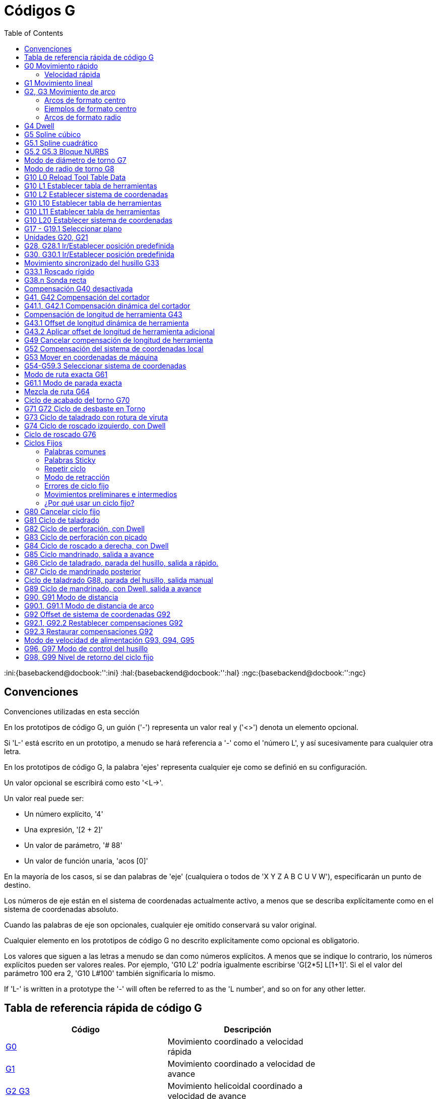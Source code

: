 :lang: es
:toc:

[[cha:g-codes]]
= Códigos G

:ini:{basebackend@docbook:'':ini}
:hal:{basebackend@docbook:'':hal}
:ngc:{basebackend@docbook:'':ngc}

== Convenciones

Convenciones utilizadas en esta sección

En los prototipos de código G, un guión ('-') representa un valor real
y ('<>') denota un elemento opcional.

Si 'L-' está escrito en un prototipo, a menudo se hará referencia a '-'
como el 'número L', y así sucesivamente para cualquier otra letra.

En los prototipos de código G, la palabra 'ejes' representa cualquier
eje como se definió en su configuración.

Un valor opcional se escribirá como esto '<L->'.

Un valor real puede ser:

* Un número explícito, '4'
* Una expresión, '[2 + 2]'
* Un valor de parámetro, '# 88'
* Un valor de función unaria, 'acos [0]'

En la mayoría de los casos, si se dan palabras de 'eje'
(cualquiera o todos de 'X Y Z A B C U V W'),
especificarán un punto de destino.

Los números de eje están en el sistema de coordenadas actualmente activo,
a menos que se describa explícitamente como
en el sistema de coordenadas absoluto.

Cuando las palabras de eje son opcionales, cualquier eje omitido conservará su valor original.

Cualquier elemento en los prototipos de código G no descrito explícitamente como
opcional es obligatorio.

Los valores que siguen a las letras a menudo se dan como números explícitos.
A menos que se indique lo contrario, los números explícitos pueden ser valores reales. Por
ejemplo, 'G10 L2' podría igualmente escribirse 'G[2*5] L[1+1]'. Si el
el valor del parámetro 100 era 2, 'G10 L#100' también significaría lo mismo.

If 'L-' is written in a prototype the '-' will often be referred to
as the 'L number', and so on for any other letter.

[[gcode:quick-reference-table]]
== Tabla de referencia rápida de código G(((G Code Table)))

[width="75%",options="header",cols="2^,5<"]
|====================================================================
|Código                            |Descripción
|<<gcode:g0,G0>>                   |Movimiento coordinado a velocidad rápida
|<<gcode:g1,G1>>                   |Movimiento coordinado a velocidad de avance
|<<gcode:g2-g3,G2 G3>>             |Movimiento helicoidal coordinado a velocidad de avance
|<<gcode:g4,G4>>                   |Dwell
|<<gcode:g5,G5>>                   |Spline cúbico
|<<gcode:g5.1,G5.1>>               |B-Spline cuadrático
|<<gcode:g5.2-g5.3,G5.2,G5.3>>     |NURBS, agregar punto de control
|<<gcode:g7,G7>>                   |Modo de diámetro (torno)
|<<gcode:g8,G8>>                   |Modo de radio (torno)
|<<gcode:g10-l0,G10 L0>>           |Reload Tool Table Data
|<<gcode:g10-l1,G10 L1>>           |Establecer entrada de tabla de herramientas
|<<gcode:g10-l10,G10 L10>>         |Establecer tabla de herramientas, calculada, pieza de trabajo
|<<gcode:g10-l11,G10 L11>>         |Establecer tabla de herramientas, calculada, fijación
|<<gcode:g10-l2,G10 L2>>           |Configuración de origen del sistema de coordenadas
|<<gcode:g10-l20,G10 L20>>         |Configuración del origen del sistema de coordenadas calculada
|<<gcode:g17-g19.1,G17 - G19.1>>   |Seleccionar Plano
|<<gcode:g20-g21,G20 G21>>         |Establecer unidades de medida
|<<gcode:g28-g28.1,G28 - G28.1>>   |Ir a la posición predefinida
|<<gcode:g30-g30.1,G30 - G30.1>>   |Ir a la posición predefinida
|<<gcode:g33,G33>>                 |Movimiento sincronizado del husillo
|<<gcode:g33.1,G33.1>>             |Roscado rigido
|<<gcode:g38,G38.2 - G38.5>>       |Sondeo
|<<gcode:g40,G40>>                 |Cancelar la compensación del cortador
|<<gcode:g41-g42,G41 G42>>         |Compensación del cortador
|<<gcode:g41.1-g42.1,G41.1 G42.1>> |Compensación dinámica del cortador
|<<gcode:g43,G43>>                 |Usar el offset de longitud de herramienta de la tabla de herramientas
|<<gcode:g43.1,G43.1>>             |Offset dinámico de longitudde herramienta
|<<gcode:g43.2,G43.2>>             |Aplicar offset de longitud de herramienta adicional
|<<gcode:g49,G49>>                 |Cancelar offset de longitud de herramienta
|<<gcode:g52,G52>>                 |Offset del sistema de coordenadas local
|<<gcode:g53,G53>>                 |Mover en coordenadas de máquina
|<<gcode:g54-g59.3,G54-G59.3>>     |Seleccionar sistema de coordenadas (1 - 9)
|<<gcode:g61,G61>>                 |Modo de ruta exacta
|<<gcode:g61.1,G61.1>>             |Modo de parada exacta
|<<gcode:g64,G64>>                 |Modo de control de ruta con tolerancia opcional
|<<gcode:g70,G70>>                 |Ciclo de acabado del torno (2.9)
|<<gcode:g71-g72,G71-G72>>         |Ciclo de desbaste del torno (2.9)
|<<gcode:g73,G73>>                 |Ciclo de perforación con rotura de viruta
|<<gcode:g74,G74>>                 |Ciclo de roscado izquierdo con Dwell
|<<gcode:g76,G76>>                 |Ciclo de roscado de múltiples pasadas (Torno)
|<<gcode:g80,G80>>                 |Cancelar modos de movimiento
|<<gcode:g81,G81>>                 |Ciclo de perforación
|<<gcode:g82,G82>>                 |Ciclo de perforación con Dwell
|<<gcode:g83,G83>>                 |Ciclo de perforación con picado
|<<gcode:g84,G84>>                 |Ciclo de roscado derecho con Dwell
|<<gcode:g85,G85>>                 |Ciclo de mandrinado, sin Dwell, salida a alimentacion
|<<gcode:g86,G86>>                 |Ciclo de mandrinado, con Dwell, salida rápida
|<<gcode:g87,G87>>                 |Back-borring Cycle'(not yet implemented)'
|<<gcode:g88,G88>>                 |Boring Cycle, Stop, Manual Out '(not yet implemented)'
|<<gcode:g89,G89>>                 |Ciclo de perforación, Dwell, salida a alimentación
|<<gcode:g90-g91,G90 G91>>         |Modo distancia
|<<gcode:g90.1-g91.1,G90.1 G91.1>> |Modo de distancia de arco
|<<gcode:g92,G92>>                 |Compensación del sistema de coordenadas
|<<gcode:g92.1-g92.2,G92.1 G92.2>> |Cancelar compensaciones G92
|<<gcode:g92.3,G92.3>>             |Restaurar compensaciones G92
|<<gcode:g93-g94-g95,G93 G94 G95>> |Modos de alimentación
|<<gcode:g96-g97,G96>>             |Modo de control del husillo
|<<gcode:g98-g99,G98 G99>>         |Modo de retracción del ciclo fijo Z
|====================================================================

[[gcode:g0]]
== G0 Movimiento rápido(((G0 Rapid Move)))

----
G0 <ejes>
----

Para movimiento rápido, programe 'G0 ejes', donde todas las palabras de eje son opcionales.
'G0' es opcional si el modo de movimiento actual es 'G0'. Esto producirá
movimiento coordinado hacia el punto de destino a la velocidad máxima rápida
(o más lento). 'G0' se usa típicamente como un movimiento de posicionamiento.

=== Velocidad rápida

La configuración MAX_VELOCITY en la sección del archivo ini [TRAJ] define la máxima
velocidad de offset rápido. La velocidad máxima de offset rápido puede ser mayor que la
configuración de MAX_VELOCITY de ejes individuales durante un movimiento coordinado. La maxima
velocidad de offset rápido puede ser más lenta que la configuración MAX_VELOCITY en [TRAJ]
si MAX_VELOCITY de un eje o restricciones de trayectoria la limitan.

.Ejemplo G0
----
G90 (establecer modo de distancia absoluta)
G0 X1 Y-2.3 (movimiento lineal rápido desde la ubicación actual a X1 Y-2.3)
M2 (final del programa)
----

* Consulte las secciones <<gcode:g90-g91, G90>> y <<mcode:m2-m30, M2>> para obtener más información.

Si la compensación del cortador está activa, el movimiento será diferente de
lo anterior; vea la sección <<sec:cutter-radius-compensation,Compensación del cortador>>.

Si 'G53' está programado en la misma línea, el movimiento también será diferente;
Consulte la sección <<gcode:g53, G53>> para obtener más información.

La trayectoria de un movimiento rápido G0 se puede redondear en los cambios de dirección y depende
del <<sec:trajectory-control,control de trayectoria>> y de la máxima
aceleración de los ejes.

////
FIXME Is "full turn optimisation" actually available ?
If a 'G0' movement only moves rotary axes and the target position for
these axes is in an interval of -360 to 360 degrees, the movement will
be organized so that each rotary axis makes less than one full turn.
////

Es un error si:

* Una letra de eje no tiene un valor real.
* Se utiliza una letra de eje que no está configurada

[[gcode:g1]]
== G1 Movimiento lineal(((G1 Linear Move)))

-------------------
G1 ejes
-------------------

Para movimiento lineal (línea recta) a <<sec:set-feed-rate,velocidad de avance>> programada
(para cortar o no), programe 'G1 'ejes'', donde todas las palabras de eje son
opcionales. 'G1' es opcional si el modo de movimiento actual es 'G1'. Esto
produce movimiento coordinado al punto de destino a la tasa de alimentación actual (o más lenta).

.Ejemplo G1
----
G90 (establecer modo de distancia absoluta)
G1 X1.2 Y-3 F10 (movimiento lineal a velocidad de alimentación de 10 desde la posición actual a X1.2 Y-3)
Z-2.3 (movimiento lineal a la misma velocidad de avance desde la posición actual a Z-2.3)
Z1 F25 (movimiento lineal a una velocidad de avance de 25 desde la posición actual a Z1)
M2 (final del programa)
----

* Consulte las secciones <<gcode:g90-g91,G90>>, <<sec:set-feed-rate,F>> y <<mcode:m2-m30,M2>>
  para más información.

Si la compensación del cortador está activa, el movimiento será diferente de
lo anterior; vea la sección <<sec:cutter-radius-compensation,Compensación del cortador>>.

Si 'G53' está programado en la misma línea, el movimiento también será diferente;
Consulte la sección <<gcode:g53,G53>> para obtener más información.

Es un error si:

* No se ha establecido la velocidad de alimentación.
* Una letra de eje no tiene un valor real.
* Se utiliza una letra de eje que no está configurada

[[gcode:g2-g3]]
== G2, G3 Movimiento de arco(((G2, G3 Arc Move)))

----
G2 o G3 offsets de ejes (formato centro)
G2 o G3 ejes R- (formato radio)
G2 o G3 offsets|R- <P-> (círculos completos)
----

Un arco circular o helicoidal se especifica utilizando 'G2' (arco en sentido horario) o
'G3' (arco en sentido antihorario) a la
<<sec:set-feed-rate,velocidad de avance>> actual. La dirección (CW, CCW) se ve desde
extremo positivo del eje sobre el cual ocurre el movimiento circular.

El eje del círculo o hélice debe ser paralelo al
eje X, Y o Z del sistema de coordenadas de máquina.
El eje (o, equivalentemente, el plano perpendicular al eje)
se selecciona con 'G17' (eje Z, plano XY),
'G18' (eje Y, plano XZ) o 'G19' (eje X, plano YZ).
Los planos '17.1 ', '18.1' y '19.1 'no son compatibles actualmente.
Si el arco es circular, se encuentra en un plano paralelo al plano seleccionado.

Para programar una hélice, incluya la palabra del eje perpendicular al arco
plano, por ejemplo, si está en el plano 'G17', incluya una palabra 'Z'. Esta
hará que el eje 'Z' se mueva al valor programado durante el
movimiento circular 'XY'.

Para programar un arco que dé más de una vuelta completa, use la palabra 'P'
especificando el número de vueltas completas más el arco programado. La palabra 'P'
debe ser un entero. Si 'P' no está especificado, el comportamiento es como si fuera
dado 'P1' que solo dará una vuelta completa o parcial. Por ejemplo, si un
arco de 180 grados se programa con P2, el movimiento resultante será 1 1/2
rotaciones. Para cada incremento de P por encima de 1, se agrega un círculo completo adicional al
arco programado. Se admiten arcos helicoidales de múltiples vueltas, que dan movimiento útil
para fresar agujeros o roscas.

WARNING: If the pitch of the helix is very small (less than the
<<sub:programming-the-planner,naive CAM tolerance>>) then
the helix might be converted into a straight line.
https://github.com/LinuxCNC/linuxcnc/issues/222[Bug #222]

Si una línea de código forma un arco e incluye un movimiento de eje giratorio,
los ejes rotativos giran a una velocidad constante para que el movimiento rotativo
comienze y termine cuando el movimiento XYZ comienza y termina.
Las líneas de este tipo casi nunca se programan.

Si la compensación del cortador está activa, el movimiento será diferente de
lo anterior; vea la sección <<sec:cutter-radius-compensation,Compensación del cortador>>.

El centro del arco es absoluto o relativo según lo establecido por
<<gcode:g90.1-g91.1,G90.1 o G91.1>> respectivamente.

Se permiten dos formatos para especificar un arco: formato centro y formato radio.

Es un error si:

* No se ha establecido la velocidad de alimentación.
* La palabra P no es un número entero.

=== Arcos de formato centro

Los arcos de formato centro son más precisos que los arcos de formato radio y
es el formato preferido.

El punto final del arco, junto con el offset al centro del
arco desde la ubicación actual se usa para programar arcos que son menos
que un círculo completo. Está bien si el punto final del arco es el mismo
que la ubicación actual.

Para programar círculos completos se usa el offset al centro del arco desde la ubicación actual y,
opcionalmente, el número de vueltas.

Al programar arcos, se puede producir un error debido al redondeo al usar una
precisión de menos de 4 decimales (0.0000) para pulgadas y menos de
3 decimales (0.000) para milímetros.

.Modo de distancia de arco incremental
Los offsets del centro del arco son una distancia relativa de la ubicación de inicio del arco.
El modo de distancia de arco incremental es el predeterminado.

Se deben programar una o más palabras de eje y uno o más offsets para un
arco de menos de 360 grados.

No se deben programar palabras de eje y uno o más offsets para círculos completos.
La palabra 'P' está por defecto en 1 y es opcional.

Para obtener más información sobre el 'Modo de distancia de arco incremental,
consulte la sección <<gcode:g90.1-g91.1,G91.1>>.

.Modo de distancia de arco absoluta
Los offsets del centro del arco son la distancia absoluta desde la posición 0 actual del eje.

Una o más palabras de eje y 'ambos' offsets deben programarse para arcos
de menos de 360 grados

No se deben programar palabras de eje y ambos offsets para círculos completos.
La palabra 'P' está por defecto en 1 y es opcional.

Para obtener más información sobre el 'Modo de distancia absoluta del arco,
consulte la sección <<gcode:g90.1-g91.1,G90.1>>.

.Plano XY (G17)
----
G2 o G3 <X- Y- Z- I- J- P->
----

* 'Z' - hélice
* 'I' - offset X
* 'J' - offset Y
* 'P' - número de vueltas

.Plano XZ (G18)
----
G2 o G3 <X- Z- Y- I- K- P->
----

* 'Y' - hélice
* 'I' - offset X
* 'K' - offset Z
* 'P' - número de vueltas

.Plano YZ (G19)
----
G2 o G3 <Y- Z- X- J- K- P->
----

* 'X' - hélice
* 'J' - offset Y
* 'K' - offset Z
* 'P' - número de vueltas

Es un error si:

* No se establece la velocidad de avance con la palabra <<sec:set-feed-rate,F>>.
* No hay offsets programados.
* Cuando el arco se proyecta en el plano seleccionado, la distancia desde
  el punto actual al centro difiere de la distancia desde el punto final
  al centro en más de (.05 pulgadas / .5 mm) o
  ((.0005 pulgadas / .005 mm) y .1% del radio).

Descifrando el mensaje de error 'El radio final del arco difiere del radio inicial:'

* 'inicio' - la posición actual
* 'centro' - la posición central calculada con las palabras i, j o k
* 'fin' - el punto final programado
* 'r1' - radio desde la posición inicial hasta el centro
* 'r2' - radio desde la posición final hasta el centro

=== Ejemplos de formato centro

Calcular arcos a mano puede ser difícil a veces. Una opción es
dibujar el arco con un programa cad para obtener las coordenadas y los offsets.
Tenga en cuenta la tolerancia mencionada anteriormente; puede que tenga que cambiar la
precisión de su programa cad para obtener los resultados deseados. Otra
opción es calcular las coordenadas y el offset utilizando fórmulas. Como
puede ver en las siguientes figuras, se puede formar un triángulo a partir de la
posición actual, la posición final y el centro del arco.

En la siguiente figura puede ver que la posición de inicio es X0 Y0 y
la posición final es X1 Y1. La posición central del arco está en X1 Y0. Esto da
un offset desde la posición inicial de 1 en el eje X y 0 en el eje Y.
En este caso solo se necesita un offset I.

.G2 Ejemplo de línea
[source,{ngc}]
----
G0 X0 Y0
G2 X1 Y1 I1 F10 (arco en sentido horario en el plano XY)
----

.Ejemplo G2
image::images/g2_es.svg["Ejemplo G2",align ="center"]

En el siguiente ejemplo, vemos la diferencia entre los offsets para Y si
estamos haciendo un movimiento G2 o G3. Para el movimiento G2, la posición inicial es
X0 Y0, para el movimiento G3 es X0 Y1. El centro del arco está en X1 Y0.5 para
ambos movimientos. Para G2, el offset J es 0.5 y para G3
el offset J es -0.5.

.Lineas de ejemplo G2-G3
[source,{ngc}]
----
G0 X0 Y0
G2 X0 Y1 I1 J0.5 F25 (arco en sentido horario en el plano XY)
G3 X0 Y0 I1 J-0.5 F25 (arco en sentido antihorario en el plano XY)
----

.Ejemplo G2-G3
image::images/g2-3_en.svg["Ejemplo G2-G3",align="center"]

En el siguiente ejemplo mostramos cómo el arco puede hacer una hélice en el eje Z
agregando la palabra Z.

.Ejemplo Helice G2
[source,{ngc}]
----
G0 X0 Y0 Z0
G17 G2 X10 Y16 I3 J4 Z-1 (arco helicoidal con Z agregado)
----

En el siguiente ejemplo mostramos cómo hacer más de una vuelta usando la palabra P.

.Ejemplo de palabra P
----
G0 X0 Y0 Z0
G2 X0 Y1 Z-1 I1 J0.5 P2 F25
----

En el formato centro, el radio del arco no está especificado, pero
se puede encontrar fácilmente como la distancia desde el centro del círculo hasta
el punto actual o el punto final del arco.

////
FIXME Complete circles and helicoids doc
=== Complete Circles and Helicoids

----
[G2|G3] I- J- K-
----

To make a full 360 degree circle from the current position, program a
single I, J or K offset from the current position for G2/G3.

FIXME Better explain I, J, K offsets for full circles

To program a 360 degree helicoid in the XY plane specify only the word Z.

It is an error if:

* K offset is used while working in XY plane
* J offset is used while working in XZ plane
* I offset is used while working in YZ plane
////

=== Arcos de formato radio

----
G2 o G3 ejes R- <P->
----

* 'R' - radio desde la posición actual

No es una buena práctica programar arcos de formato de radio que sean
círculos casi completos o casi semicírculos debido a que un pequeño cambio en la
ubicación del punto final producirá un cambio mucho mayor en la
ubicación del centro del círculo (y, por lo tanto, el centro del
arco). El efecto de aumento es lo suficientemente grande como para que el error de redondeo en un
número puede producir cortes fuera de tolerancia. Por ejemplo, un desplazamiento del 1%
del punto final de un arco de 180 grados produce un 7% de desplazamiento
de un punto a 90 grados a lo largo del arco. Los círculos casi completos
son aún peores. Otros arcos de tamaño (en el rango de hasta 165 grados o entre
195 a 345 grados) están bien.

En el formato radio, las coordenadas del punto final del arco en
el plano seleccionado se especifica junto con el radio del arco.
Programe los ejes 'G2' 'ejes' ' R-'(o use 'G3' en lugar de 'G2'). R es el
radio. Las palabras de eje son todas opcionales, excepto que debe ser usada
al menos una de las dos palabras para los ejes del plano seleccionado.
El número R es el radio. Un radio positivo indica que el
el arco gira menos de 180 grados, mientras que un radio negativo
indica un giro de más de 180 grados. Si el arco es helicoidal, también se especifica el
valor del punto final del arco en el eje de coordenadas paralelo al eje de la hélice.

Es un error si:

* se omiten las dos palabras de eje para los ejes del plano seleccionado
* el punto final del arco es el mismo que el punto actual.

.G2 Ejemplo de línea
[source,{ngc}]
----
G17 G2 X10 Y15 R20 Z5 (formato de radio con arco)
----

El ejemplo anterior hace un arco circular o helicoidal en sentido horario (visto desde el eje Z positivo)
cuyo eje es paralelo al eje Z, terminando
en X = 10, Y = 15 y Z = 5, con un radio de 20. Si el valor inicial
de Z es 5, este es un arco de un círculo paralelo al plano XY;
de lo contrario es un arco helicoidal.

[[gcode:g4]]
== G4 Dwell(((G4 Dwell)))

----
G4 P-
----

* 'P' - segundos en parada (punto flotante)

El número P es el tiempo en segundos que todos los ejes permanecerán inmóviles.
El número P es un número de coma flotante, por lo que se pueden usar fracciones de segundo.
G4 no afecta al husillo, al refrigerante, ni a ninguna E/S.

.Ejemplo de líneas G4
----
G4 P0.5 (espera de 0.5 segundos antes de continuar)
----

Es un error si:

* el número P es negativo o no está especificado.

[[gcode:g5]]
== G5 Spline cúbico(((G5 Cubic spline)))

----
G5 X- Y- <I- J-> P- Q-
----

* 'I' - offset incremental X desde el punto de inicio hasta el primer punto de control
* 'J' - offset incremental Y desde el punto de inicio hasta el primer punto de control
* 'P' - offset incremental X desde el punto final hasta el segundo punto de control
* 'Q' - offset incremental Y desde el punto final hasta el segundo punto de control

G5 crea una B-spline cúbica en el plano XY con los ejes X e Y únicamente.
P y Q deben especificarse para cada comando G5.

Para el primer comando G5 en una serie de comandos G5, I y J deben
especificarse. Para los comandos G5 posteriores, tanto I como J deben
especificarse ambos o ninguno. Si I y J no están especificados,
la dirección inicial de este spline coincidirá automáticamente con la dirección final del
anterior (como si I y J fueran la negación de P y Q del anterior)

Por ejemplo, para programar una forma de N con curvas:

.G5 Muestra spline cúbica inicial
----
G90 G17
G0 X0 Y0
G5 I0 J3 P0 Q-3 X1 Y1
----

Ahora se puede hacer un segundo N curvilíneo que se adhiera suavemente a este
sin especificar I y J:

.G5 Muestra de spline cúbica posterior
----
G5 P0 Q-3 X2 Y2
----

Es un error si:

* P y Q no están especificados
* Solo se especifica uno de I o J
* I o J no están especificados en el primero de una serie de comandos G5
* Se especifica un eje distinto de X o Y
* El plano activo no es G17

[[gcode:g5.1]]
== G5.1 Spline cuadrático(((G5.1 Quadratic spline)))

----
G5.1 X- Y- I- J-
----

* 'I' - offset incremental X desde el punto inicial al punto de control
* 'J' - offset incremental Y desde el punto inicial al punto de control

G5.1 crea una B-spline cuadrática en el plano XY con los ejes X e Y
solamente. No especificar I o J da un offset cero para el eje no especificado;
por tanto, uno o ambos deben ser dados.

Por ejemplo, para programar una parábola, a través del origen, de X-2 Y4 a X2 Y4:

.G5.1 Muestra de spline cuadrática
----
G90 G17
G0 X-2 Y4
G5.1 X2 I2 J-8
----

Es un error si:

* Tanto el offset I como J no están especificados o son cero
* Se especifica un eje distinto de X o Y
* El plano activo no es G17

[[gcode:g5.2-g5.3]]
== G5.2 G5.3 Bloque NURBS(((G5.2 G5.3 NURBS Block)))

----
G5.2 <P-> <X- Y-> <L->
X- Y- <P->
...
G5.3
----

WARNING: G5.2, G5.3 es experimental y no está completamente probado.

G5.2 abre el bloque de datos que define un NURBS y G5.3 lo
cierra. En las líneas entre estos dos códigos,
los puntos de control de la curva se definen con sus 'pesos' (P) relacionados y
el parámetro (L) que determina el orden de la curva.

La coordenada actual, antes del primer comando G5.2, siempre se toma
como el primer punto de control NURBS. Para establecer el peso para este primer
punto de control, programe G5.2 P- sin dar ninguna X Y.

El peso predeterminado es 1. El orden predeterminado es 3.

.G5.2 Ejemplo
[source,{ngc}]
----
G0 X0 Y0 (movimiento rápido)
F10 (velocidad de avance establecida)
G5.2 P1 L3
     X0 Y1 P1
     X2 Y2 P1
     X2 Y0 P1
     X0 Y0 P2
G5.3
; Los movimientos rápidos muestran el mismo camino sin el Bloque NURBS
G0 X0 Y1
   X2 Y2
   X2 Y0
   X0 Y0
M2
----

.Ejemplo de salida NURBS
image:images/nurbs01.png["Ejemplo de salida NURBS",align="center"]

Puede encontrar más información sobre NURBS aquí:

http://wiki.linuxcnc.org/cgi-bin/wiki.pl?NURBS[http://wiki.linuxcnc.org/cgi-bin/wiki.pl?NURBS]

[[gcode:g7]]
== Modo de diámetro de torno G7(((G7 Lathe Diameter Mode)))

----
G7
----

Programe G7 para ingresar el modo de diámetro para el eje X en un torno. En
el modo de diámetro el eje X se mueve 1/2 de la distancia
al centro del torno. Por ejemplo, X1 movería el cortador a
0.500" desde el centro del torno dando una parte de 1" de diámetro.

[[gcode:g8]]
== Modo de radio de torno G8(((G8 Lathe Radius Mode)))

----
G8
----

Programe G8 para modo radio en el eje X de un torno. Cuando
el eje X se mueva en modo radio en un torno será la distancia desde el
centro. Por lo tanto, un corte en X1 daría como resultado una pieza de 2" de diámetro.
G8 es el predeterminado al arranque.

[[gcode:g10-l0]]
== G10 L0 Reload Tool Table Data(((G10 L0 Reload Tool Table Data)))

----
G10 L0
----

G10 L0 reload all tool table data.  Requires that there is no
current tool loaded in spindle.

[NOTE]

When using G10 L0, tool parameters (#5401-#5413) will be
updated immediately and any altered tool diameters will be
used for subsequent G41,42 cutter radius compensation
commands. Existing G43 tool length compensation values will
remain in effect until updated by new G43 commands.

[[gcode:g10-l1]]
== G10 L1 Establecer tabla de herramientas(((G10 L1 Tool Table)))

----
G10 L1 P- ejes <R- I- J- Q->
----

* 'P' - número de herramienta
* 'R' - radio de herramienta
* 'I' - ángulo frontal (torno)
* 'J' - ángulo trasero (torno)
* 'Q' - orientación (torno)

G10 L1 establece la tabla de herramientas para el número de herramienta 'P' a los valores de las palabras.

Un G10 L1 válido reescribe y vuelve a cargar la tabla de herramientas.

.Ejemplo de línea G10 L1
----
G10 L1 P1 Z1.5 (ajustar la herramienta 1 con offset Z desde el origen de la máquina de 1.5)
G10 L1 P2 R0.015 Q3 (configuración de ejemplo de herramienta 2 de torno radio 0.015 y orientación 3)
----

Es un error si:

* La compensación de cortador está activada
* El número P no está especificado
* El número P no es un número de herramienta válido de la tabla de herramientas
* El número P es 0

Para obtener más información sobre la orientación del cortador utilizada por la palabra 'Q',
vea el diagrama <<lathe-tool-orientation,Orientación Herramienta Torno>>.

[[gcode:g10-l2]]
== G10 L2 Establecer sistema de coordenadas(((G10 L2 Coordinate System)))

----
G10 L2 P- <ejes R->
----

* 'P' - sistema de coordenadas (0-9)
* 'R' - rotación sobre el eje Z

G10 L2 desplaza el origen de los ejes en el sistema de coordenadas especificado
el valor de cada palabra de eje. El offset es desde el origen de la máquina establecido
durante el recorrido de homing. El valor de offset reemplazará cualquier offset actual vigente para
el sistema de coordenadas especificado. Las palabras de eje no utilizadas no se cambiarán.

Programe P0 a P9 para especificar qué sistema de coordenadas cambiar.

.Sistema coordinado
[width="50%",options="header",cols="^,^,^"]
|========================================
|Valor P |Sistema de coordenadas |Código G
|0 |Activo |n/a
|1 |1 |G54
|2 |2 |G55
|3 |3 |G56
|4 |4 |G57
|5 |5 |G58
|6 |6 |G59
|7 |7 |G59.1
|8 |8 |G59.2
|9 |9 |G59.3
|========================================

Opcionalmente, programe R para indicar la rotación del eje XY alrededor del eje Z.
La dirección de rotación es CCW vista desde el extremo positivo del eje Z.

Todas las palabras de eje son opcionales.

Estar en modo de distancia incremental (<<gcode:g90-g91,'G91'>>) no tiene efecto en 'G10 L2'.

Conceptos importantes

* G10 L2 Pn no cambia del sistema de coordenadas actual al especificado por P;
  tiene que usar G54-59.3 para seleccionar un sistema de coordenadas.
* Cuando una rotación está activa, un eje solo permitirá jogging
  en una dirección positiva o negativa y no a lo largo del eje girado.
* Si un offset local 'G52' o un offset de origen 'G92' estaba vigente antes
  'G10 L2', continuará vigente después.
* Al programar un sistema de coordenadas con R, cualquier 'G52' o 'G92'
  se aplicará *después* de la rotación.
* El sistema de coordenadas cuyo origen se establece mediante un comando 'G10' puede estar
  activo o inactivo en el momento en que se ejecuta 'G10'.
  Si está activo, las nuevas coordenadas surten efecto de inmediato.

Es un error si:

* El número P no se evalúa como un entero en el rango de 0 a 9.
* Se programa un eje que no está definido en la configuración.

.Ejemplo de línea G10 L2
[source,{ngc}]
----
G10 L2 P1 X3.5 Y17.2
----

En el ejemplo anterior, el origen del primer sistema de coordenadas
(el seleccionado por 'G54') se configura para ser X = 3.5 e Y = 17.2.
Como solo se especifican X e Y, el punto de origen solo se mueve en X e Y;
las otras coordenadas no cambian.

.Ejemplo de línea G10 L2
[source,{ngc}]
----
G10 L2 P1 X0 Y0 Z0 (limpiar offsets para los ejes X, Y y Z en el sistema de coordenadas 1)
----

El ejemplo anterior establece las coordenadas XYZ del sistema de coordenadas 1 en el origen de máquina.

El sistema de coordenadas se describe en la sección <<cha:coordinate-system,Sistema de coordenadas>>.

[[gcode:g10-l10]]
== G10 L10 Establecer tabla de herramientas(((G10 L10 Set Tool Table)))

----
G10 L10 ejes P <R- I- J- Q->
----

* 'P' - número de herramienta
* 'R' - radio de herramienta
* 'I' - ángulo frontal (torno)
* 'J' - ángulo trasero (torno)
* 'Q' - orientación (torno)

G10 L10 cambia la entrada de la tabla de herramientas para la herramienta P de modo que si
la compensación de herramienta se vuelve a cargar, con la máquina en su posición actual
y con las compensaciones actuales G5x y G52/G92 activas, las coordenadas actuales
para los ejes dados se convertirán en los valores dados. Los ejes que
no se han especificado en el comando G10 L10 no se cambiarán. Esto podría ser
útil con un movimiento de sonda como se describe en la sección <<gcode:g38,G38>>.

.Ejemplo G10 L10
----
T1 M6 G43 (carga de herramienta 1 y compensaciones de longitud)
G10 L10 P1 Z1.5 (establecer la posición actual para Z en 1.5)
G43 (vuelve a cargar las compensaciones de longitud de herramienta de la tabla de herramientas modificada)
M2 (final del programa)
----

* Consulte las secciones <<sec:select-tool,T>> , <<mcode:m6,M6>> y
  <<gcode:g43, G43>>/<<gcode:g43.1,G43.1>>  para más información.

Es un error si:

* La compensación de cortador está activada
* El número P no está especificado
* El número P no es un número de herramienta válido de la tabla de herramientas
* El número P es 0

[[gcode:g10-l11]]
== G10 L11 Establecer tabla de herramientas(((G10 L11 Set Tool Table)))

----
G10 L11 P- ejes <R- I- J- Q->
----

* 'P' - número de herramienta
* 'R' - radio de herramienta
* 'I' - ángulo frontal (torno)
* 'J' - ángulo trasero (torno)
* 'Q' - orientación (torno)

G10 L11 es como G10 L10, excepto que en lugar de configurar la entrada
de acuerdo con las compensaciones actuales, se establece de modo que
las coordenadas actuales se convertirían en el valor dado si se vuelve a cargar el offset
de la nueva herramienta y la máquina se coloca en el sistema de coordenadas G59.3
sin ningún offset G52/G92 activo.

Esto permite al usuario configurar el sistema de coordenadas G59.3 de acuerdo con un
punto fijo en la máquina, y luego usar ese lugar para medir herramientas
sin tener en cuenta otras compensaciones actualmente activas.

// .G10 L11 Ejemplo ¡ARREGLAME!
// ----
// G10 L11 P1
// ----

Es un error si:

* La compensación de cortador está activada
* El número P no está especificado
* El número P no es un número de herramienta válido de la tabla de herramientas
* El número P es 0

[[gcode:g10-l20]]
== G10 L20 Establecer sistema de coordenadas(((G10 L20 Set Coordinate System)))

----
G10 L20 P- ejes
----

* 'P' - sistema de coordenadas (0-9)

G10 L20 es similar a G10 L2, excepto que en lugar de configurar el
offset/entrada al valor dado, se establece en un valor calculado que
hace que las coordenadas actuales se conviertan en el valor dado.

.Línea de ejemplo G10 L20
----
G10 L20 P1 X1.5 (establece la ubicación actual del eje X en el sistema de coordenadas 1 a 1.5)
----

Es un error si:

* El número P no se evalúa como un entero en el rango de 0 a 9.
* Se programa un eje que no está definido en la configuración.

[[gcode:g17-g19.1]]
== G17 - G19.1 Seleccionar plano(((G17 - G19.1 Plane Select)))

Estos códigos establecen el plano actual de la siguiente manera:

* 'G17' - XY (predeterminado)
* 'G18' - ZX
* 'G19' - YZ
* 'G17.1' - UV
* 'G18.1' - WU
* 'G19.1' - VW

Los planos UV, WU y VW no admiten arcos.

Es una buena práctica incluir una selección de plano en el preámbulo
de cada archivo de código G.

Los efectos de tener un plano seleccionado se discuten en las Secciones
<<gcode:g2-g3,G2 G3 Arcos>> y <<gcode:g80-g89,G81 G89>>

[[gcode:g20-g21]]
== Unidades G20, G21(((G20 Units)))

* 'G20' - usar pulgadas para unidades de longitud.
* 'G21' - usar milímetros para unidades de longitud.

Es una buena práctica incluir selección de unidades en el preámbulo
de cada archivo de código G.

[[gcode:g28-g28.1]]
== G28, G28.1 Ir/Establecer posición predefinida(((G28 Go/Set Predefined Position)))

[WARNING]
Solo use G28 cuando su máquina esté en una posición repetible y
la posición G28 deseada se ha almacenado con G28.1.

G28 usa los valores almacenados en los <<sub:numbered-parameters,parámetros>>
5161-5169 como el punto final X Y Z A B C U V W a donde moverse.
Los valores de los parametros son coordenadas máquina 'absolutas' en las 'unidades' de máquina nativas
especificadas en el archivo ini. Todos los ejes definidos en el archivo ini se moverán cuando
se emite un G28. Si no se almacenan posiciones con G28.1, todos los ejes irán al
<<sec:machine-coordinate-system,origen de máquina>>.

* 'G28' - hace un <<gcode:g0,movimiento rápido>> desde ls actual
  posición a la posición 'absoluta' de los valores en los parámetros 5161-5166.
* 'G28 ejes' - hace un movimiento rápido a la posición especificada por
  'ejes' incluyendo cualquier offset, luego hará un movimiento rápido hacia la
  posición 'absoluta' de los valores en los parámetros 5161-5166 para todos los 'ejes' especificados. Ningun
  'eje' no especificado no se moverá.
* 'G28.1' - almacena la posición 'absoluta' actual en los parámetros 5161-5166.

.Linea de ejemplo G28
----
G28 Z2.5 (rápido a Z2.5 y luego a la ubicación Z especificada en #5163)
----

Es un error si:

* La compensación del cortador está activada

[[gcode:g30-g30.1]]
== G30, G30.1 Ir/Establecer posición predefinida(((G30 Go/Set Predefined Position)))

[WARNING]
Use G30 solo cuando su máquina esté en una posición repetible y
la posición G30 deseada se ha almacenado con G30.1.

G30 funciona igual que G28 pero usa los valores almacenados en los
<<sub:numbered-parameters,parámetros>> 5181-5189 como punto final X Y Z A B C U V W
a donde moverse. Los valores de los parámetros son coordenadas máquina 'absolutas'
en las 'unidades' de máquina nativas especificadas en el archivo ini.
Todos los ejes definidos en el archivo ini se moverán cuando se emita un G30. Si no
se almacenan las posiciones con G30.1, todos los ejes irán al
<<sec:machine-coordinate-system,origen máquina>>.

[NOTE]
Los parámetros G30 se usarán para mover la herramienta cuando se programe un M6
si TOOL_CHANGE_AT_G30 = 1 está en la sección [EMCIO] del archivo ini.

* 'G30' - hace un <<gcode:g0,movimiento rápido>> desde la
  posición actual a la posición "absoluta" de los valores en los parámetros 5181-5189.
* 'G30 ejes':realiza un movimiento rápido a la posición especificada
  por 'ejes' incluyendo cualquier offset, luego hará un movimiento rápido a la
  posición 'absoluta' de los valores en los parámetros 5181-5189 para todos los 'ejes'
  especificados. Cualquier 'eje' no especificado no se moverá.
* 'G30.1' - almacena la posición absoluta actual en los parámetros 5181-5186.

.G30 Ejemplo de línea
----
G30 Z2.5 (rápido a Z2.5 y luego a la ubicación Z especificada en #5183)
----

Es un error si:

* La compensación del cortador está activada

[[gcode:g33]]
== Movimiento sincronizado del husillo G33(((G33 Spindle Synchronized Motion)))

----
G33 X- Y- Z- K- $ -
----

* 'K' - distancia por revolución

Para movimiento sincronizado con husillo en una dirección, codifique 'G33 X- Y- Z- K-'
donde K es la distancia movida en XYZ para cada revolución del husillo.
Por ejemplo, si comienza en 'Z = 0', 'G33 Z-1 K.0625' produce
un movimiento de 1 pulgada en Z cada 16 revoluciones del husillo.
Este comando podría ser parte de un programa para producir una rosca 16TPI.
Otro ejemplo en métrica, 'G33 Z-15 K1.5' produce
un movimiento de 15 mm mientras el husillo gira 10 veces para una rosca de 1,5 mm.

El argumento $ (opcional) establece qué husillo se sincroniza con el movimiento
(el valor predeterminado es cero). Por ejemplo, G33 Z10 K1 $1 moverá el eje en
sincronía con el valor del pin HAL spindle.N.revs.

El movimiento sincronizado con el husillo espera los pines index y husillo-a-velocidad,
por lo que se alinean múltiples pases. 'G33' mueve el extremo al punto final programado.
G33 podría usarse para cortar roscados cónicos.

Todas las palabras del eje son opcionales, pero se debe utilizar al menos una.

[NOTE]
K sigue la línea descrita por 'X- Y- Z-'. K no es paralelo a
el eje Z si se utilizan puntos finales X o Y, por ejemplo, al cortar roscas cónicas.

[[gcode:g33-tech-info]]
.Información técnica
Al comienzo de cada pasada G33, LinuxCNC usa la velocidad del eje y los
límites de aceleración de la máquina para calcular cuánto tiempo llevará
acelerar Z después del pulso índice y determina cuántos grados
rotará el husillo durante ese tiempo. Luego agrega ese ángulo a la
la posición index y calcula la posición Z utilizando el angulo de husillo corregido.
Eso significa que Z alcanzará la posición correcta justo al
terminar de acelerar a la velocidad adecuada y puede comenzar de inmediato
cortando un buen hilo.

.Conexiones HAL
El pin 'spindle.N.at-speed' debe estar configurado o accionado como true para que el movimiento
comience. Además spindle.N.revs debe aumentar en 1 por cada revolución
del husillo y elpin spindle.N.index-enable debe estar conectado a
un contador de codificador (o resolver) que restablece la habilitación de índice una vez por rev.

Consulte el Manual de integradores para obtener más información sobre el movimiento sincronizado del husillo.

.Ejemplo G33
----
G90 (modo de distancia absoluta)
G0 X1 Z0.1 (rápido a la posición)
S100 M3 (comenzar a girar el husillo)
G33 Z-2 K0.125 (mover el eje Z a -2 a una velocidad igual a 0.125 por revolución)
G0 X1.25 (movimiento rápido herramienta fuera del trabajo)
Z0.1 (movimiento rápido a la posición Z inicial)
M2 (final del programa)
----

* Consulte las secciones <<gcode:g90-g91,G90>> , <<gcode:g0,G0>> y <<mcode:m2-m30,M2>> para obtener más información.

Es un error si:

* Todas las palabras del eje se omiten.
* El husillo no gira cuando se ejecuta este comando
* El movimiento lineal solicitado excede los límites de velocidad de la máquina
  debido a la velocidad del husillo

[[gcode:g33.1]]
== G33.1 Roscado rígido(((G33.1 Rigid Tapping)))

----------------
G33.1 X- Y- Z- K- I- $ -
----------------

* 'K' - distancia por revolución
* 'I' - multiplicador de velocidad del husillo opcional para un movimiento de retorno más rápido
* '$' - selector de husillo opcional

[WARNING]
Para roscado solo en Z preposicionar la ubicación XY antes de llamar a G33.1 y solo
use una palabra Z en G33.1. Si las coordenadas especificadas no son las actuales,
al llamar a G33.1 el movimiento no será a lo largo del eje Z
sino un movimiento coordinado y sincronizado con el husillo desde la ubicación actual
a la ubicación especificada y viceversa.

Para roscado rígido (movimiento sincronizado del husillo con retorno),
codifique 'G33.1 X- Y- Z- K-' donde 'K-' es la distancia recorrida
por cada revolución del husillo.

Un movimiento de roscado rígido consiste en la siguiente secuencia:

. Un movimiento desde la coordenada actual a la coordenada especificada, sincronizada
  con el husillo seleccionado en la proporción dada y comenzando desde la
  coordenada actual tras un pulso de índice del husillo.
. Al llegar al punto final, comanda la inversion del eje y acelera
  por un factor establecido por el multiplicador (p. ej., de derecha a izquierda).
. Movimiento sincronizado continuo más allá de la coordenada final especificada
  hasta que el husillo realmente se detenga y se invierta.
. Movimiento sincronizado continuo de vuelta a la coordenada original.
. Al alcanzar la coordenada original,
  comanda para invertir el eje por segunda vez (por ejemplo, de izquierda a derecha).
. Movimiento sincronizado continuo más allá de la coordenada original
  hasta que el husillo realmente se detenga y se invierta.
. Un movimiento *no sincronizado* retrocediendo a la coordenada original.

Los movimientos sincronizados con el husillo esperan el índice del husillo,
así que se alinean múltiples pases. Los movimientos 'G33.1' terminan en la coordenada original.

Todas las palabras del eje son opcionales, pero debe utilizar al menos una.

.Ejemplo G33.1
[source,{ngc}]
----
G90 (establecer modo absoluto)
G0 X1.000 Y1.000 Z0.100 (movimiento rápido a la posición inicial)
S100 M3 (encender el husillo, 100 RPM)
G33.1 Z-0.750 K0.05 (roscado rígido de 20 TPI de 0.750 de profundidad)
M2 (final del programa)
----

* Consulte las secciones <<gcode:g90-g91,G90>> , <<gcode:g0,G0>> y <<mcode:m2-m30,M2>> para obtener más información.

Es un error si:

* Se omiten todas las palabras de eje.
* El husillo no gira cuando se ejecuta este comando
* El movimiento lineal solicitado excede los límites de velocidad de la máquina.
  debido a la velocidad del husillo

[[gcode:g38]]
== G38.n Sonda recta(((G38.n Probe)))

----
Ejes G38.n
----

* 'G38.2' - sonda hacia la pieza de trabajo, parada en contacto, señal de error si falla
* 'G38.3' - sonda hacia la pieza de trabajo, parada en contacto
* 'G38.4' - alejar la sonda de la pieza de trabajo, parada en caso de pérdida de contacto, señal de error si falla
* 'G38.5' - alejar la sonda de la pieza de trabajo, parada en caso de pérdida de contacto

[IMPORTANT]
No podrá utilizar un movimiento de sonda hasta que su
máquina se ha configurado para proporcionar una señal de entrada de sonda.
La señal de entrada de la sonda debe estar conectada a 'motion.probe-input' en un archivo .hal.
G38.n usa motion.probe-input para determinar cuándo la sonda ha hecho (o perdido) el contacto.
True para el contacto de la sonda cerrado (en contacto), false para el contacto de la sonda abierto.

Programe 'G38.n ejes' para realizar una operación de sonda recta.
Las palabras de eje son opcionales, pero se debe utilizar al menos una de ellas.
Las palabras del eje juntas definen el punto de destino hacia el cual se moverá la sonda,
a partir de la ubicación actual. Si la sonda no se dispara antes alcanzar el destino
con G38.2 y G38.4, se indicará un error.

La herramienta en el eje debe ser una sonda o contactar un interruptor de sonda.

En respuesta a este comando, la máquina mueve el punto controlado
(que debe estar en el centro de la bola de la sonda) en línea recta al
<<sec:set-feed-rate,avance>> actual hacia el punto programado.
En el modo de alimentación de tiempo inverso, la velocidad de alimentación será tal que todo el movimiento
desde el punto actual hasta el punto programado tomara el tiempo especificado.
El movimiento se detiene (dentro de los límites de aceleración de la máquina)
cuando se alcanza el punto programado, o
cuando se produce el cambio solicitado en la entrada de la sonda,
lo que ocurra primero.

[[gcode:probing-codes]]
.Probing G-Codes
[width="90%",options="header"]
|==========================================================
|Code  | Target State    | Move orientation | Error Signal
|G38.2 | Touched         | Toward piece     | Yes
|G38.3 | Touched         | Toward piece     | No
|G38.4 | Untouched       | From piece       | Yes
|G38.5 | Untouched       | From piece       | No
|==========================================================

Después de una prueba exitosa, los parámetros #5061 a #5069 se establecerán en
las coordenadas X, Y, Z, A, B, C, U, V, W de la ubicación del punto controlado
en el momento en que la sonda cambió de estado (en el sistema de coordenadas de trabajo actual).
Después de un sondeo fallido, se establecen en las coordenadas del punto programado.
El parámetro #5070 se establece en 1 si la sonda tuvo éxito y 0 si la sonda falló.
Si la operación de sondeo falla, G38.2 y G38.4 señalarán un error
mostrando un mensaje en pantalla si la GUI seleccionada lo admite,
y al detener la ejecución del programa.

Un comentario de la forma '(PROBEOPEN filename.txt)' abrirá
'filename.txt' y almacenará las coordenadas
XYZABCUVW de cada sonda recta exitosa en ella.
El archivo debe cerrarse con '(PROBECLOSE)'. Para más información
vea la  sección <<gcode:comments,comentarios>>.

Se incluye un archivo de ejemplo 'smartprobe.ngc' (en el directorio de ejemplos)
para demostrar el uso de movimientos de sonda para registrar en un archivo las coordenadas de una pieza.
El programa 'smartprobe.ngc' podría usarse con 'ngcgui' con cambios mínimos.

Es un error si:

* el punto actual es el mismo que el punto programado.
* no se usa palabra de eje
* la compensación del cortador está habilitada
* la velocidad de alimentación es cero
* la sonda ya está en el estado objetivo

[[gcode:g40]]
== Compensación G40 desactivada(((G40 Cutter Compensation Off)))

* 'G40' - apaga la compensación del cortador. Si la compensación de herramienta está ON, el
  siguiente movimiento debe ser lineal y más largo que el diámetro de la herramienta.
  Se puede desactivar la compensación cuando ya está desactivada.

.Ejemplo G40
----
; La ubicación es X1 después de terminar el movimiento compensado del cortador
G40 (desactivar compensación)
G0 X1.6 (movimiento lineal más largo que el diámetro actual de la fresa)
M2 (final del programa)
----

Consulte las secciones <<gcode:g0,G0>> y <<mcode:m2-m30,M2>> para obtener más información.

Es un error si:

* Un movimiento de arco G2/G3 se programa después de un G40.
* El movimiento lineal después de desactivar la compensación es menor que el diámetro de la herramienta.

[[gcode:g41-g42]]
== G41, G42 Compensación del cortador(((G41 G42 Cutter Compensation)))

----
G41 <D-> (a la izquierda de la ruta programada)
G42 <D-> (a la derecha de la ruta programada)
----

* 'D' - número de herramienta

La palabra D es opcional; si no hay una palabra D, se utilizará el radio de la
herramienta cargada actual (si no se carga ninguna herramienta y no se proporciona una palabra D,
se usará un radio de 0).

Si se proporciona, la palabra D es el número de herramienta a utilizar. Esto normalmente
será el número de la herramienta en el husillo (en cuyo caso la palabra D es
redundante y no necesita ser suministrada), pero puede ser cualquier número de herramienta válido.

[NOTE]
'G41/G42 D0' es un poco especial. Su comportamiento es diferente en
máquinas de cambio de herramientas aleatorio y no aleatorio
(vea la sección <<mcode:m6,Cambio de herramienta>>). En no aleatorio,
'G41/G42 D0' aplica el TLO de la herramienta actualmente
en el husillo, o un TLO de 0 si no hay herramienta en el husillo.
En máquinas de cambio de herramienta aleatorio, 'G41/G42 D0' aplica el TLO de la herramienta T0 definida
en el archivo de tabla de herramientas (o causa un error si T0 no está definido en la
tabla de herramientas).

Para iniciar la compensación del cortador a la izquierda del perfil de la pieza, use G41.
G41 inicia la compensación del cortador a la izquierda de la línea programada
visto desde el extremo positivo del eje perpendicular al plano.

Para iniciar la compensación del cortador a la derecha del perfil de la pieza, use G42.
G42 inicia la compensación del cortador a la derecha de la línea programada
vista desde el extremo positivo del eje perpendicular al plano.

El movimiento de entrada debe ser al menos tan largo como el radio de la herramienta y
puede ser un movimiento rápido.

La compensación del cortador se puede realizar si el plano XY o el plano XZ está activo.

Los comandos de usuario M100-M199 están permitidos cuando la compensación de cortador está activada.

El comportamiento del centro de mecanizado cuando la compensación del cortador
está activada se describe en la sección <<sec:cutter-radius-compensation,Compensación de cortador>>
junto con ejemplos de código.

Es un error si:

* El número D no es un número de herramienta válido o 0.
* El plano YZ está activo.
* Se ordena que la compensación del cortador se active cuando ya está activada.

[[gcode:g41.1-g42.1]]
== G41.1, G42.1 Compensación dinámica del cortador(((G41.1 G42.1 Dynamic Compensation)))

----
G41.1 D- <L-> (a la izquierda de la ruta programada)
G42.1 D- <L-> (a la derecha de la ruta programada)
----

* 'D' - diámetro del cortador
* 'L' - orientación de herramienta (ver <<lathe-tool-orientation, orientación de herramienta de torno>>)

G41.1 y G42.1 funcionan igual que G41 y G42 con la capacidad adicional de poder
programar el diámetro de la herramienta. La palabra L por defecto es 0 si no se especifica.

Es un error si:

* El plano YZ está activo.
* El número L no está en el rango de 0 a 9 inclusive.
* El número L se usa cuando el plano XZ no está activo.
* Se ordena que la compensación del cortador se active cuando ya está activada.

[[gcode:g43]]
== Compensación de longitud de herramienta G43(((G43 Tool Length Offset)))

----
G43 <H->
----

* 'H' - número de herramienta (opcional)

G43 permite la compensación de la longitud de la herramienta. G43 cambia los movimientos posteriores
compensando las coordenadas de eje con la longitud del offset. G43
no causa ningún movimiento. La próxima vez que se mueva un eje compensado,
el punto final de ese eje será la ubicación compensada.

'G43' sin una palabra H usa la herramienta cargada actualmente del último
'Tn M6'.

'G43 Hn' usa el offset de la herramienta n.

[NOTE]
'G43 H0' es un poco especial. Su comportamiento es diferente en
máquinas de cambio de herramientas aleatorio y máquinas de cambio no aleatorio (ver la sección
<<sub:tool-changers,Cambiadores de herramientas>>). En máquinas de cambiador de herramientas no aleatorio,
'G43 H0' aplica el TLO de la herramienta actualmente en el husillo, o
un TLO de 0 si no hay herramienta. En máquinas con cambiador de herramientas aleatorio,
'G43 H0' aplica el TLO de la herramienta T0 definida en la tabla de herramientas
(o causa un error si T0 no está definido en la tabla).

.Línea de ejemplo G43 H-
----
G43 H1 (establecer compensaciones de herramienta utilizando los valores de la herramienta 1 en la tabla de herramientas)
----

Es un error si:

* el número H no es un entero, o
* el número H es negativo, o
* el número H no es un número de herramienta válido (aunque tenga en cuenta que 0 es un número válido
  de herramienta en máquinas no aleatorias y significa "la herramienta actualmente en el husillo")

[[gcode:g43.1]]
== G43.1 Offset de longitud dinámica de herramienta(((G43.1 Dynamic Tool Length Offset)))

----
G43.1 ejes
----

* 'G43.1 ejes' - cambia los movimientos siguientes reemplazando los offsets actuales
  de ejes. G43.1 no causa ningún movimiento. La próxima vez un eje compensado
  se mueva, el punto final de ese eje será la ubicación compensada.

////
FIXME Use of G43.1 with I and K words ?
To use dynamic tool length compensation in a program, use 'G43.1 I- K-',
where 'I-' gives the compensation of tool length in X (for lathes) and 'K-'
gives the compensation length in Z (for lathes and milling machines).
////

.Ejemplo G43.1
----
G90 (establecer modo absoluto)
T1 M6 G43 (carga herramienta 1 y offset de longitud de herramienta, Z está en 0 máquina y DRO muestra Z1.500)
G43.1 Z0.250 (offset actual de la herramienta en 0.250, DRO ahora muestra Z1.250)
M2 (final del programa)
----

* Consulte las secciones <<gcode:g90-g91, G90>> , <<sec:select-tool,T>> y <<mcode:m6,M6>>
  para más información.

Es un error si:

* el movimiento se ordena en la misma línea que 'G43.1'

[NOTE]
G43.1 no escribe en la tabla de herramientas.

[[gcode:g43.2]]
== G43.2 Aplicar offset de longitud de herramienta adicional(((G43.2 Apply additional Tool Length Offset)))

----
G43.2 H- ejes-
----

* 'H' - número de herramienta

* G43.2 aplica una compensación de herramienta adicional.

.G43.2 Ejemplo
----
G90 (establecer modo absoluto)
T1 M6 (herramienta de carga 1)
G43 (o G43 H1:reemplaza todas las compensaciones de herramienta con el offset de T1)
G43.2 H10 (también agregue en el offset de herramienta de T10)
M2 (final del programa)
----

Puede sumar un número arbitrario de compensaciones llamando a G43.2
mas veces. No hay suposiciones integradas sobre qué números son compensaciones de geometría
y cuales son compensaciones de desgaste, o que solo deba tener una de cada una.

Al igual que los otros comandos G43, G43.2 no causa ningún movimiento. La próxima vez que un
el eje compensado se mueva, el punto final de ese eje será la ubicación compensada.

Es un error si:

* 'H' no está especificado y no se especifican offsets de eje
* 'H está especificado y el número de herramienta dado no existe en la tabla de herramientas
* Se especifica 'H' y también se especifican los ejes

NOTE: G43.2 no escribe en la tabla de herramientas.

[[gcode:g49]]
== G49 Cancelar compensación de longitud de herramienta(((G49 Cancel Tool Length Offset)))

* 'G49' - cancela la compensación de longitud de herramienta

Está bien programar usando el mismo offset que ya está en uso. Tambien es
correcto programar sin offset de longitud de herramienta si no se está utilizando ninguno.


[[gcode:g52]]
== G52 Compensación del sistema de coordenadas local(((Local Offsets)))

----
G52 ejes
----

G52 se utiliza en un programa de pieza como un "offset del sistema de coordenadas local" temporal
dentro del sistema de coordenadas de la pieza de trabajo. Más información sobre G52 en la sección
<<sec:g52,offsets locales y globales>> .

[[gcode:g53]]
== G53 Mover en coordenadas de máquina(((Coordenadas de la máquina G53)))

----
G53 ejes
----

Para moverse en el <<sec:machine-coordinate-system,sistema de coordenadas de máquina>>,
programe 'G53' en la misma línea que un movimiento lineal. 'G53' no es modal y debe ser
programado en cada línea. 'G0' o 'G1' no tiene que ser programado en la misma
línea si están actualmente activos.

Por ejemplo, 'G53 G0 X0 Y0 Z0' moverá los ejes a la posición inicial incluso si
el sistema de coordenadas actualmente seleccionado tiene compensaciones en efecto.

.Ejemplo G53
----
G53 G0 X0 Y0 Z0 (movimiento lineal rápido al origen de máquina)
G53 X2 (movimiento lineal rápido a coordenada absoluta X2)
----

* Consulte la sección <<gcode:g0,G0>> para obtener más información.

Es un error si:

* G53 se usa sin que G0 o G1 estén activos,
* G53 se usa mientras la compensación del cortador está activada.

[[gcode:g54-g59.3]]
== G54-G59.3 Seleccionar sistema de coordenadas(((G54-G59.3 Select Coordinate System)))

* 'G54'   - seleccione el sistema de coordenadas 1
* 'G55'   - selecciona el sistema de coordenadas 2
* 'G56'   - selecciona el sistema de coordenadas 3
* 'G57'   - selecciona el sistema de coordenadas 4
* 'G58'   - selecciona el sistema de coordenadas 5
* 'G59'   - selecciona el sistema de coordenadas 6
* 'G59.1' - selecciona el sistema de coordenadas 7
* 'G59.2' - selecciona el sistema de coordenadas 8
* 'G59.3' - selecciona el sistema de coordenadas 9

Los sistemas de coordenadas almacenan los valores del eje y el
ángulo de rotación XY alrededor del eje Z
en los parámetros que se muestran en la siguiente tabla.

.Parámetros del sistema de coordenadas
[width="80%",options="header",cols="<,11*^"]
|============================================================
|Selec.|SC|X   |Y   |Z   |A   |B   |C   |U   |V   |W   |R
|G54   |1 |5221|5222|5223|5224|5225|5226|5227|5228|5229|5230
|G55   |2 |5241|5242|5243|5244|5245|5246|5247|5248|5249|5250
|G56   |3 |5261|5262|5263|5264|5265|5266|5267|5268|5269|5270
|G57   |4 |5281|5282|5283|5284|5285|5286|5287|5288|5289|5290
|G58   |5 |5301|5302|5303|5304|5305|5306|5307|5308|5309|5310
|G59   |6 |5321|5322|5323|5324|5325|5326|5327|5328|5329|5330
|G59.1 |7 |5341|5342|5343|5344|5345|5346|5347|5348|5349|5350
|G59.2 |8 |5361|5362|5363|5364|5365|5366|5367|5368|5369|5370
|G59.3 |9 |5381|5382|5383|5384|5385|5386|5387|5388|5389|5390
|============================================================

Es un error si:

* La selección de un sistema de coordenadas se utiliza mientras la compensación del cortador está activada.

Consulte la sección <<cha:coordinate-system,Sistema de coordenadas>> para obtener una descripción general de los
sistemas de coordenadas.

[[gcode:g61]]
== Modo de ruta exacta G61(((G61 G61.1 G64 Path Mode)))

* 'G61' - Modo de ruta exacta, movimiento exactamente como se programó. Los movimientos se ralentizarán o
  detendran según sea necesario para llegar a cada punto programado. Si dos movimientos secuenciales son
  exactamente co-lineales, no se detendrá.

[[gcode:g61.1]]
== G61.1 Modo de parada exacta(((G61.1 Exact Stop Mode)))(((Trajectory Control)))

* 'G61.1' - Modo de parada exacta, el movimiento se detendrá al final de
  cada segmento programado.

[[gcode:g64]]
== Mezcla de ruta G64(((G64 Path Blending)))(((Trajectory Control)))

----
G64 <P- <Q->>
----

* 'P' - tolerancia de mezcla de movimiento
* 'Q' - tolerancia naive cam
* 'G64' - la mejor velocidad posible. sin P significa mantener la mejor velocidad posible, sin importar cómo
  de lejos del punto programado se termina.
* 'G64 P- <Q->' mezcla con tolerancia.
* 'G64 P- Q-' - es una forma de ajustar su sistema para obtener el mejor compromiso
  entre velocidad y precisión. La tolerancia P significa que la ruta real
  no se apartará más de P- del punto final programado. La velocidad
  se reducirá si es necesario para mantener el camino. Además, cuando se
  active G64 P- Q- , se enciende 'naive cam'; cuando hay
  una serie de alimentación lineal XYZ se mueve al mismo <<sec:set-feed-rate,feed rate>>
  que están a menos de Q- lejos de ser colineales, se colapsan en un
  movimiento lineal único. En G2/G3 se mueve en el plano G17 (XY) cuando el máximo
  La desviación de un arco de una línea recta es menor que el G64 P-
  tolerancia el arco se divide en dos líneas (desde el inicio del arco hasta
  punto medio, y desde el punto medio hasta el final). esas líneas están sujetas a
  El ingenuo algoritmo de leva para líneas. Por lo tanto, line-arc, arc-arc y
  los casos de línea de arco y la línea de línea se benefician de la 'cámara ingenua detector'. Esto mejora el rendimiento de contorneado
  al simplificar el camino. Está bien programar para el modo que ya está
  activo. Ver también la sección <<sec:trajectory-control,control de trayectoria>> para más
  información sobre estos modos.
  Si Q no se especifica, tendrá el mismo comportamiento que antes y
  use el valor de P-.

.G64 P- Línea de ejemplo
----
G64 P0.015 (configure la siguiente ruta para estar dentro de 0.015 de la ruta real)
----

Es una buena idea incluir una especificación de control de ruta en el preámbulo
de cada archivo de código G.

[[gcode:g70]]
== Ciclo de acabado del torno G70(((Ciclo de acabado del torno G70)))

----
G70 Q- <X-> <Z-> <D-> <E-> <P->
----

* 'Q':el número de subrutina.
* 'X' - La posición X inicial, por defecto es la posición inicial.
* 'Z' - La posición Z inicial, por defecto es la posición inicial.
* 'D' - La distancia inicial del perfil, por defecto es 0.
* 'E':la distancia final del perfil, por defecto es 0.
* 'P' - El número de pases para usar, por defecto es 1.

El ciclo 'G70' está diseñado para usarse después de la forma del perfil dado
en la subrutina con el número Q se ha cortado con G71 o G72.

. Movimiento preliminar
** Si se usan Z o X, <<gcode:g0,movimiento rápido>> a esa posición
   está hecho. Esta posición también se usa entre cada pasada de acabado.
** Entonces un <<gcode:g0,movimiento rápido>> al inicio del perfil es
   ejecutado.
** La ruta dada en Q- se sigue usando <<gcode:g1,G1>> y
   <<gcode:g2-g3>> comandos.
** Si se requiere un próximo pase, hay otro rápido al intermedio
   ubicación, antes de que se realice un rápido al inicio del perfil.
** Después de la pasada final, la herramienta se deja al final del perfil
   incluyendo E-.
. Pases múltiples
  La distancia entre el pase y el perfil final es (pase-1) * (D-E) / P + E.
  Donde pasar el número de pase y D, E y P son los números D / E / P.
. La distancia se calcula utilizando la posición inicial del ciclo, con
  una distancia positiva hacia este punto.
. Filete y chaflanes en el perfil.
  Es posible agregar filetes o chaflanes en el perfil, vea
  <<gcode:g71-g72>> para más detalles.

Es un error si:

* No hay una subrutina definida con el número dado en Q.
* La ruta dada en el perfil no es monotónica en Z o X.
* <<gcode:g17-g19.1>> no se ha utilizado para seleccionar el plano ZX.

[[gcode:g71-g72]]
== G71 G72 Ciclo de desbaste en Torno(((Ciclo de desbaste del torno G71 G72)))

----
G71 Q- <X-> <Z-> <D-> <I-> <R->
G71.1 Q- <X-> <Z-> <D-> <I-> <R->
G71.2 Q- <X-> <Z-> <D-> <I-> <R->
G72 Q- <X-> <Z-> <D-> <I-> <R->
G72.1 Q- <X-> <Z-> <D-> <I-> <R->
G72.2 Q- <X-> <Z-> <D-> <I-> <R->
----

* 'Q':el número de subrutina.
* 'X' - La posición X inicial, por defecto es la posición inicial.
* 'Z' - La posición Z inicial, por defecto es la posición inicial.
* 'D' - La distancia restante al perfil, por defecto es 0.
* 'I':el incremento de corte, por defecto es 1.
* 'R' - La distancia de retracción, por defecto es 0.5.

El ciclo G71 / G72 está diseñado para cortar un perfil en un torno. El G71
Los ciclos eliminan las capas del material mientras atraviesan en la dirección Z.
Los ciclos G72 eliminan material mientras atraviesan el eje X, el llamado
ciclo de enfrentamiento. La dirección de viaje es la misma que en el camino dado en
La subrutina. Para el ciclo G71, la coordenada Z debe ser monotónicamente
cambiando, para el G72 esto es necesario para el eje X.

El perfil se da en una subrutina con el número Q-. Esta subrutina
puede contener comandos de movimiento G0, G1, G2 y G3. Todos los otros comandos son
ignorado, incluidos los ajustes de alimentación y velocidad. Los comandos <<gcode:g0>> son
interpretado como <<gcode:g1,G1>> comandos. Cada comando de movimiento también puede incluir
un número A o C opcional. Si se agrega el número A- un filete con
el radio dado por A se insertará en el punto final de ese movimiento, si
este radio es demasiado grande, el algoritmo fallará con una ruta no monotónica
error. También es posible usar el número C, que permite un chaflán para
ser insertado Este chaflán tiene los mismos puntos finales que un filete del mismo
tendría una dimensión pero se inserta una línea recta en lugar de un arco.

Cuando está en modo absoluto, U (para X) y W (para Z) pueden usarse como
offsets incrementales.

Los ciclos G7x.1 no cortan los bolsillos. Los ciclos G7x.2 solo se cortan después de
primer bolsillo y continuar donde se detuvo G7x.1. Es recomendable salir
algo de material adicional para cortar antes del ciclo G7x.2, por lo que si se usa G7x.1
a D1.0, el G7x.2 puede usar D0.5 y se eliminarán 0.5 mm mientras se mueve
de un bolsillo al siguiente.

Los ciclos G7x normales cortan todo el perfil en un ciclo.

. Movimiento preliminar
** Si se usan Z o X, <<gcode:g0,movimiento rápido>> a esa posición
   está hecho.
** Después de cortar el perfil, la herramienta se detiene al final del
   perfil, incluida la distancia especificada en D.
. El número D se usa para mantener una distancia del perfil final,
  para permitir que quede material para el acabado.

Es un error si:

* No hay una subrutina definida con el número dado en Q.
* La ruta dada en el perfil no es monotónica en Z o X.
* <<gcode:g17-g19.1>> no se ha utilizado para seleccionar el plano ZX.
* <<gcode:g41-g42>> está activo.

[[gcode:g73]]
== G73 Ciclo de taladrado con rotura de viruta(((G73 Drilling Cycle Chip Break)))

----
G73 X- Y- Z- R- Q- <L->
----

* 'R' - posición de retraccion a lo largo del eje Z.
* 'Q' - incremento delta a lo largo del eje Z.
* 'L' - repetir

El ciclo 'G73' es taladrar o fresar con rotura de viruta.
Este ciclo toma un número Q que representa un incremento 'delta' a lo largo del eje Z.

. Movimiento preliminar
** Si la posición Z actual está por debajo de la posición R, el eje Z hace un
   <<gcode:g0,movimiento rápido>> a la posición R.
** Moverse a las coordenadas X Y
. Mueve el eje Z solo a <<sec:set-feed-rate,avance>> actual hacia abajo
  la cantidad delta o hacia la posición Z, lo que sea menos profundo.
. Rápido elevandose un poco.
. Repite los pasos 2 y 3 hasta alcanzar la posición Z en el paso 2.
. rapido del eje Z a la posición R.

Es un error si:

* el número Q es negativo o cero.
* el número R no está especificado

[[gcode:g74]]
== G74 Ciclo de roscado izquierdo, con Dwell(((G74 Left-hand Tapping Cycle Dwell)))

----
G74 (X- Y- Z-) o (U- V- W-) R- L- P- $ -
----

* 'R-' - Retract position along the Z axis.
* 'L-' - Used in incremental mode; number of times to repeat the cycle. See <<gcode:g81,G81>> for examples.
* 'P-' - Dwell time (seconds).
* '$-' - Selected spindle.
* 'F-' - Feed rate (spindle speed multiplied by distance traveled per revolution (thread pitch)).

WARNING: G74 does not use synchronized motion.

El ciclo 'G74' está diseñado para roscar con mandril flotante y parada en el fondo del agujero.

1. Movimiento preliminar, como se describe en la sección
   <<gcode:preliminary-motion,movimientos preliminares e intermedios>>
2. Deshabilita los ajustes de avance y velocidad.
3. Mueve el eje Z a la velocidad de avance actual a la posición Z.
4. Detiene el husillo seleccionado (elegido por el parámetro $)
5. Inicia la rotación del husillo en sentido horario.
6. Espera P segundos.
7. Mueve el eje Z a la velocidad de avance actual para despejar Z
8. Restaurar ajustes de alimentación y velocidad al estado anterior

La longitud de la pausa se especifica mediante una palabra 'P-' en el bloque G74. El pitch del hilo es F dividido por S.
En el ejemplo, el S100 F125 ofrece un paso de 1,25 mm por revolución.

[[gcode:g76]]
== Ciclo de roscado G76(((G76 Threading Cycle)))

----
G76 P- Z- I- J- R- K- Q- H- E- L- $-
----

.G76 Roscado
image::images/g76-threads_en.svg["G76 Roscado",align="center"]

* 'Línea guia' - una línea a través de la posición X inicial paralela a Z.
* 'P-' - 'paso de hilo' en distancia por revolución.
* 'Z-' - posición final de los hilos. Al final del ciclo, la herramienta
  estará en esa posición Z

[NOTE]
Cuando G7 'Modo de diámetro de torno' está en vigor, los valores para 'I', 'J' y 'K' son
mediciones de diámetro. Cuando G8 'Modo de radio de torno' está en vigor, los valores de
'I', 'J' y 'K' son medidas de radio.

* 'I-' - offset de la 'cresta de hilo' desde la 'línea guia'. Valores negativos de 'I'
  son hilos externos, y valores positivos de 'I' son hilos internos.
  Generalmente, el material se ha convertido a este tamaño antes del ciclo 'G76'.
* 'J-' - un valor positivo que especifica la 'profundidad de corte inicial'. El primer
  corte de roscado será 'J' más allá de la posición de 'cresta de hilo'.
* 'K-' - un valor positivo que especifica la 'profundidad del hilo completo'. El final
  del corte de roscado será 'K' más allá de la posición de 'cresta de hilo'.

Configuraciones opcionales

* '$ -' - el número de husillo con el que se sincronizará el movimiento
  (predeterminado 0). Por ejemplo, si está programado $1, entonces el movimiento comenzará
  en el reinicio de spindle.1.index-enable y procede en sincronía con el
  valor de spindle.1.revs
* 'R-' - La 'degresión de profundidad'. (degresión = un descenso por etapas o pasos)
  'R1.0' selecciona profundidad constante en sucesivos
  pases de roscado. 'R2.0' selecciona área constante. Valores entre 1.0 y
  2.0 seleccionan profundidad decreciente pero área creciente.
  Los valores superiores a 2.0 seleccionan área decreciente.
  Tenga en cuenta que los valores de degresión innecesariamente altos causarán un gran
  número de pases.

[WARNING]
Unnecessarily high degression values will produce an unnecessarily high
number of passes. (degressing = dive in stages)

* 'Q-' - 'ángulo de deslizamiento compuesto' es el ángulo (en grados) que describe
  en qué medida los pases sucesivos deben compensarse a lo largo de la línea guia.
  Esto se usa para hacer que un lado de la herramienta elimine más material que
  el otro. Un valor positivo 'Q' hace que el borde de ataque de la herramienta
  corte más fuerte. Los valores típicos son 29, 29.5 o 30.
* 'H-' - El número de 'pases elasticos'. Los pases elasticos son pases adicionales a
  la profundidad total del hilo. Si no se desean pases adicionales, programe 'H0'.

Thread entries and exits can be programmed tapered with the 'E'
and 'L' values.

* 'E-' - Especifica la distancia a lo largo de la línea guia utilizada para conicidad de la entrada.
  El ángulo del cono será de modo que el último pase se estrecha hacia la cresta del hilo
  sobre la distancia especificada con E. 'E0.2' dará un cono para las
  primeras/últimas 0.2 unidades de longitud a lo largo del
  hilo. Para un programa de conicidad de 45 grados, E igual que K
* 'L-' - Especifica qué extremos del hilo tendran conicidad. Programar 'L0' para no
  cono (predeterminado), 'L1' para el cono de entrada, 'L2' para el cono de salida o 'L3'
  tanto para entradas y salidas cónicas. Las entradas cónicas se detendrán en la línea guia para
  sincronizar con el pulso de índice y luego moverse a <<sec:set-feed-rate,avance>>
  en el comienzo del cono. Sin entrada cónica, la herramienta hará un rapido a la
  profundidad de corte, luego sincronizara y comenzara el corte.

La herramienta se movera a las posiciones X y Z iniciales antes de emitir
G76. La posición X es la 'línea guia' y la posición Z es el
inicio de los hilos.

La herramienta se detendrá brevemente para la sincronización antes de cada subproceso
de pase, por lo que se requerirá una ranura de alivio en la entrada a menos que
el comienzo del hilo pase el final del material o se usa una conicidad de entrada.

A menos que use conicidad de salida, el movimiento de salida no está sincronizado con la
velocidad del husillo y será un <<gcode:g0,movimiento rápido>>. Con un husillo lento, el
movimiento de salida puede tomar solo una pequeña fracción de una revolución. Si la velocidad
del husillo aumenta después de completar varios pases,
los movimientos de salida posteriores requerirán una porción mayor de una revolución, lo que resultará en un
corte muy pesado durante el movimiento de salida. Esto se puede evitar proporcionando un
surco de alivio en la salida, o no cambiar la velocidad del husillo mientras se rosca.

La posición final de la herramienta estará al final de la 'línea guia'.
Se necesitará un movimiento Z seguro en un hilo interno para sacar la herramienta
del agujero.

Es un error si:

* El plano activo no es el plano ZX
* Se especifican otras palabras de eje, como X- o Y-
* El valor de degresión 'R-' es menor que 1.0.
* No se especifican todas las palabras requeridas
* 'P-', 'J-', 'K-' o 'H-' es negativo
* 'E-' es mayor que la mitad de la longitud de la línea guia

.Conexiones HAL
Los pines 'spindle.N.at-speed' y 'encoder.n.phase-Z' para el
husillo debe estar conectados en su archivo HAL antes de que G76 funcione.
Vea los pines de <<sec:motion-pins,husillo>> en la sección Motion para más información.

.Información técnica
El ciclo fijo G76 se basa en el movimiento sincronizado del husillo G33. Para más
información ver G33 <<gcode:g33-tech-info,Información técnica>>.

El programa de ejemplo 'g76.ngc' muestra el uso del ciclo fijo G76,
y se puede previsualizar y ejecutar en cualquier máquina usando la configuración 'sim/lathe.ini'.

.G76 Ejemplo
[source,{ngc}]
---------------
G0 Z-0.5 X0.2
G76 P0.05 Z-1 I-.075 J0.008 K0.045 Q29.5 L2 E0.045
---------------

En la figura, la herramienta está en la posición final después del ciclo G76
que está completado. Puede ver la ruta de entrada a la derecha desde Q29.5
y la ruta de salida a la izquierda desde la L2 E0.045. Las lineas blancas
son los movimientos de corte.

.Ejemplo G76
image::images/g76-01.png["Ejemplo G76",align="center"]

[[gcode:g80-g89]]
== Ciclos Fijos(((G80-G89 Canned Cycles)))

En esta sección se describen los ciclos fijos 'G81' a 'G89' y la detencion de ciclo fijo 'G80'.

Todos los ciclos fijos se realizan con respecto al plano seleccionado actualmente.
Se puede seleccionar cualquiera de los nueve planos. A lo largo de esta sección,
la mayoría de las descripciones asumen que el plano XY ha sido seleccionado.
El comportamiento es análogo si se selecciona otro plano y se deben usar las palabras correctas.
Por ejemplo, en el plano 'G17.1', la acción del
ciclo fijo es a lo largo de W, y las ubicaciones o
incrementos se dan con U y V. En este caso, sustituya  X, Y, Z por
U, V, W en las instrucciones a continuación.

Las palabras de eje rotativo no están permitidas en ciclos fijos. Cuando
el plano activo es uno de la familia XYZ, las palabras del eje UVW no estan
permitidas. Del mismo modo, cuando el plano activo es uno de la familia UVW,
las palabras XYZ no están permitidas.

=== Palabras comunes

Todos los ciclos fijos usan grupos X, Y, Z o U, V, W dependiendo del
plano seleccionado y la palabra R. La posición R (generalmente significa retracción) es
a lo largo del eje perpendicular al plano seleccionado actualmente (eje Z
para el plano XY, etc.) Algunos ciclos fijos usan argumentos adicionales.

=== Palabras Sticky

Para los ciclos fijos, llamaremos a un número 'sticky' si, cuando el mismo
ciclo se utiliza en varias líneas de código en fila, el número debe ser
usado la primera vez, pero es opcional en el resto de las líneas.
Los números sticky mantienen su valor en el resto de las líneas si no son
programados explícitamente con valor diferente. El número R siempre es sticky.

En el modo de distancia incremental, los números X, Y y R se tratan como
incrementos desde la posición actual y Z como un incremento desde la
posición del eje Z antes de que tenga lugar el movimiento que involucra a Z. En
modo de distancia absoluta, los números X, Y, R y Z son posiciones absolutas en el
sistema de coordenadas actual

=== Repetir ciclo

El número L es opcional y representa el número de repeticiones.
L = 0 no está permitido. Si se utiliza la función de repetición,
normalmente se usa en modo de distancia incremental, de modo que la misma secuencia
de movimientos se repite en varios lugares igualmente espaciados a lo largo de una
línea recta. Cuando L- es mayor que 1 en modo incremental con el
plano XY seleccionado, las posiciones X e Y se determinan sumando los
números X e Y dados a las posiciones X e Y actuales (en el
primera vuelta) o a las posiciones X e Y al final de la anterior
vuelta (en las repeticiones). Por lo tanto, si programa 'L10',
obtendra 10 ciclos El primer ciclo será la distancia X, Y desde
la ubicación original. Las posiciones R y Z no cambian durante la
repeticion. El número L no es sticky. En modo de distancia absoluta,
L > 1 significa 'hacer el mismo ciclo en el mismo lugar varias
veces'. Omitir la palabra L es equivalente a especificar L = 1.

=== Modo de retracción

La altura del movimiento de retracción al final de cada repetición (llamada
'despejar Z' en las descripciones) está determinado por la configuración del
modo de retracción, ya sea a la posición Z original (si está por encima
de la posición R y el modo de retracción es 'G98', OLD_Z) o, de lo contrario,
a la posición R. Consulte la sección <<gcode:g98-g99,G98 G99>>.

[[gcode:canned-cycle-errors]]
=== Errores de ciclo fijo

Es un error si:

* faltan palabras de eje durante un ciclo fijo,
* se usan juntas palabras de eje de diferentes grupos (XYZ) (UVW),
* se requiere un número P pero se usa un número P negativo,
* se utiliza un número L que no evalúa a un entero positivo,
* se usa movimiento de eje giratorio durante un ciclo fijo,
* la velocidad de alimentación de tiempo inverso está activa durante un ciclo fijo,
* o la compensación del cortador está activa durante un ciclo fijo.

Si el plano XY está activo, el número Z es sticky y es un error si:

* falta el número Z y el mismo ciclo fijo no estaba activo,
* o el número R es menor que el número Z

Si otros planos están activos, las condiciones de error son análogas a las
condiciones XY anteriores.

[[gcode:preliminary-motion]]
=== Movimientos preliminares e intermedios

El movimiento preliminar es un conjunto de movimientos que es común a todos los
ciclos fijos de fresado. Si la posición Z actual está por debajo de la posición R,
el eje Z hace un <<gcode:g0,movimiento rápido>> a la posición R. Esto solo sucede
una vez, independientemente del valor de L.

Además, al comienzo del primer ciclo y en cada repetición,
se realizan uno o dos movimientos siguientes

. Un <<gcode:g0,movimiento rápido>> paralelo al plano XY para la posición XY dada,
. El eje Z hace un movimiento rápido a la posición R, si no está ya en la posición R.

Si otro plano está activo, los movimientos preliminares y intermedios son
análogo.

=== ¿Por qué usar un ciclo fijo?

Hay al menos dos razones para usar ciclos fijos. El primero es
economía del código. Un solo orificio tomaría varias líneas de código para
definirlo.

El <<gcode:g81-example,Ejemplo 1>> G81 demuestra cómo podría ser un ciclo fijo.
Se utiliza para producir 8 agujeros con diez líneas de código G dentro del modo de ciclo fijo.
El siguiente programa producirá el mismo conjunto de 8 agujeros usando cinco líneas.
para el ciclo fijo. No sigue exactamente el mismo camino ni
perfora en el mismo orden que el ejemplo anterior, pero
la economía de la escritura de un buen ciclo fijo debería ser obvia.

[NOTE]
Los números de línea no son necesarios, pero ayudan a aclarar estos ejemplos

.Ocho agujeros

----
N100 G90 G0 X0 Y0 Z0 (home)
N110 G1 F10 X0 G4 P0.1
N120 G91 G81 X1 Y0 Z-1 R1 L4 (ciclo de taladro)
N130 G90 G0 X0 Y1
N140 Z0
N150 G91 G81 X1 Y0 Z-0.5 R1 L4 (ciclo de taladro)
N160 G80 (apagar ciclo fijo)
N170 M2 (final del programa)
----

El G98 a la segunda línea de arriba significa que el movimiento de retorno será al
valor de Z en la primera línea ya que es más alto que el valor R especificado.

image::images/eight-holes_es.svg[align="center"]

.Doce agujeros en un cuadrado

Este ejemplo demuestra el uso de la palabra L para repetir un conjunto de
ciclos de taladrado incrementales para bloques sucesivos de código dentro del mismo
modo de movimiento G81. Aquí producimos 12 agujeros usando cinco líneas de código en
el modo de movimiento de ciclo.

----
N1000 G90 G0 X0 Y0 Z0 (home)
N1010 G1 F50 X0 G4 P0.1
N1020 G91 G81 X1 Y0 Z-0.5 R1 L4 (ciclo de taladro)
N1030 X0 Y1 R0 L3 (repetir)
N1040 X-1 Y0 L3 (repetir)
N1050 X0 Y-1 L2 (repetir)
N1060 G80 (apagar ciclo fijo)
N1070 G90 G0 X0 (traslado rápido a home)
N1080 Y0
N1090 Z0
N1100 M2 (fin del programa)
----

image::images/twelve-holes_es.svg[align="center"]

La segunda razón para usar un ciclo fijo es que todos producen
movimientos preliminares y retornos que se pueden anticipar y controlar
independientemente del punto de inicio del ciclo fijo.

[[gcode:g80]]
== G80 Cancelar ciclo fijo(((G80 Cancel Modal Motion)))

* 'G80' - cancela el movimiento modal de ciclo fijo. 'G80' es parte del grupo modal 1,
  así que programar cualquier otro código G del grupo modal 1 también
  cancela el ciclo fijo.

Es un error si:

* Se programan palabras de eje cuando G80 está activo.

.Ejemplo G80
----
G90 G81 X1 Y1 Z1.5 R2.8 (ciclo fijo de distancia absoluta)
G80 (desactivar el movimiento del ciclo fijo)
G0 X0 Y0 Z0 (movimiento rápido a home)
----

El siguiente código produce la misma posición final y el mismo estado de la máquina que
el código anterior.

.Ejemplo G0
----
G90 G81 X1 Y1 Z1.5 R2.8 (ciclo fijo de distancia absoluta)
G0 X0 Y0 Z0 (movimiento rápido para coordinar inicio)
----

La ventaja del primer conjunto es que, la línea G80 apaga claramente el
ciclo fijo G81. Con el primer conjunto de bloques, el programador debe activar de nuevo
el movimiento con G0, como se hace en la siguiente línea, o cualquier otra palabra G de
modo de movimiento.

Si un ciclo fijo no se apaga con G80 u otra palabra de movimiento,
el ciclo fijo intentará repetirse usando el siguiente bloque de código
que contenga una palabra X, Y o Z. El siguiente archivo explora (G81) un conjunto
de ocho agujeros como se muestra en lo siguiente.

.G80 Ejemplo 1
----
N100 G90 G0 X0 Y0 Z0 (home)
N110 G1 X0 G4 P0.1
N120 G81 X1 Y0 Z0 R1 (ciclo de taladro fijo)
N130 X2
N140 X3
N150 X4
N160 Y1 Z0.5
N170 X3
N180 X2
N190 X1
N200 G80 (apagar ciclo fijo)
N210 G0 X0 (traslado rápido a home)
N220 Y0
N230 Z0
N240 M2 (final del programa)
----

[NOTE]
Observe el cambio de posición z después de los primeros cuatro agujeros.
Además, este es uno de los pocos lugares donde los números de línea tienen algún valor;
ser capaz de señalar a un lector una línea específica de código.

El uso de G80 en la línea N200 es opcional porque el G0 en la siguiente
línea apagará el ciclo G81. Pero usando el G80 como se muestra en
el ejemplo 1 proporcionará un ciclo fijo más fácil de leer. Sin el,
no es tan obvio que todos los bloques entre N120 y N200 pertenecen
al ciclo fijo.

[[gcode:g81]]
== G81 Ciclo de taladrado(((G81 Drilling Cycle)))

----
G81 (X- Y- Z-) o (U- V- W-) R- L-
----

El ciclo 'G81' está destinado a taladrado.

El ciclo funciona de la siguiente manera:

. Movimiento preliminar, como se describe en la sección
  <<gcode:preliminary-motion,movimientos preliminares e intermedios>>
. Mover el eje Z al <<sec:set-feed-rate,avance>> actual a la posición Z.
. El eje Z hace un <<gcode:g0,movimiento rápido>> para despejar Z.

.Ciclo G81
image::images/g81mult_es.svg["Ciclo G81",align="center"]

[[gcode:g81-example]]
.Ejemplo 1 - Posición absoluta G81
[source,{ngc}]
----
G90 G98 G81 X4 Y5 Z1.5 R2.8
----

Supongamos que la posición actual es (X1, Y2, Z3) y la línea de NC anterior

Esto requiere el modo de distancia absoluta (G90) y el modo de retracción OLD_Z
(G98) y llama al ciclo de perforación G81 que se realiza una vez.

* El valor X y la posición X es 4.
* El valor Y y la posición Y es 5.
* El valor Z y la posición Z es 1.5.
* El valor R y la Z de despeje son 2.8. OLD_Z es 3.

Se realizan los siguientes movimientos:

. un <<gcode:g0,movimiento rápido>> paralelo al plano XY a (X4, Y5)
. un movimiento rápido paralelo al eje Z hacia (Z2.8).
. movimiento paralelo al eje Z al <<sec:set-feed-rate,avance>> actual a (Z1.5)
. Un movimiento rápido paralelo al eje Z a (Z3)

image::images/g81ex1_es.svg[align="center"]

.Ejemplo 2 - posición relativa G81
[source,{ngc}]
----
G91 G98 G81 X4 Y5 Z-0.6 R1.8 L3
----

Supongamos que la posición actual es (X1, Y2, Z3) y la línea de NC anterior.

Esto requiere el modo de distancia incremental (G91) y el modo de retracción OLD_Z
(G98). También exige que el ciclo de taladrado G81 se repita tres
veces. El valor X es 4, el valor Y es 5, el valor Z es -0.6 y el
valor R es 1.8. La posición X inicial es 5 (= 1 + 4), la Y inicial
es 7 (= 2 + 5), la posición Z de despeje es 4.8 (= 1.8 + 3), y la Z
es 4.2 (= 4.8-0.6). OLD_Z es 3.

El primer movimiento preliminar es un movimiento rápido a lo largo del eje Z para
(X1, Y2, Z4.8), ya que OLD_Z < Z de despeje.

La primera repetición consiste en 3 movimientos.

. un <<gcode:g0,movimiento rápido>> paralelo al plano XY a (X5, Y7)
. movimiento paralelo al eje Z a <<sec:set-feed-rate,avance>> hacia (Z4.2)
. Un movimiento rápido paralelo al eje Z a (X5, Y7, Z4.8)

La segunda repetición consiste en 3 movimientos. La posición X se restablece a
9 (= 5 + 4) y la posición Y a 12 (= 7 + 5).

. un <<gcode:g0,movimiento rápido>> paralelo al plano XY a (X9, Y12, Z4.8)
. movimiento paralelo al eje Z a la velocidad de avance a (X9, Y12, Z4.2)
. Un movimiento rápido paralelo al eje Z a (X9, Y12, Z4.8)

La tercera repetición consiste en 3 movimientos. La posición X se restablece a
13 (= 9 + 4) y la posición Y a 17 (= 12 + 5).

. un <<gcode:g0,movimiento rápido>> paralelo al plano XY a (X13, Y17, Z4.8)
. movimiento paralelo al eje Z a la velocidad de avance a (X13, Y17, Z4.2)
. Un movimiento rápido paralelo al eje Z a (X13, Y17, Z4.8)

image::images/g81ex2_es.svg[align="center"]

.Ejemplo 3 - Posición relativa G81
----
G90 G98 G81 X4 Y5 Z1.5 R2.8
----

Ahora suponga que ejecuta el primer bloque de código G81 pero desde (X0,
Y0, Z0) en lugar de desde (X1, Y2, Z3).

Como OLD_Z está por debajo del valor R, no agrega
nada al movimiento, pero dado que el valor inicial de Z es menor que
el valor especificado en R, habrá un movimiento inicial Z durante el
movimiento preliminar

image::images/g81_es.svg[align="center"]

.Ejemplo 4 - G81 Absoluto R> Z

Este es un diagrama de la ruta de movimiento para el segundo bloque de código g81.

----
G91 G98 G81 X4 Y5 Z-0.6 R1.8 L3
----

Como esta trama comienza con (X0, Y0, Z0), el intérprete agrega
Z0 y R1.8 iniciales y movimientos rápidos a esa ubicación. Después de esa Z inicial,
la función de repetición funciona igual que en el ejemplo 3 con
la profundidad Z final de 0.6 por debajo del valor R.

image::images/g81a_es.svg[align="center"]

.Ejemplo 5 - Posición relativa R> Z

----
G90 G98 G81 X4 Y5 Z-0.6 R1.8
----

Como este gráfico comenzaria con (X0, Y0, Z0), el intérprete agrega el Z0 inicial
y R1.8 y movimientos rápidos a esa ubicación como en el 'Ejemplo 4'. Después de esa Z inicial,
se realiza el <<gcode:g0,movimiento rápido>> a X4 Y5. Entonces la profundidad Z final
es 0.6 por debajo del valor R. La función de repetición haría que la Z se moviera
al mismo lugar nuevamente.

[[gcode:g82]]
== G82 Ciclo de perforación, con Dwell(((G82 Drilling Cycle Dwell)))

----
G82 (X- Y- Z-) o (U- V- W-) R- L- P-
----

El ciclo 'G82' está diseñado para perforar con una pausa en la parte inferior de
el agujero.

. Movimiento preliminar, como se describe en la sección
  <<gcode:preliminary-motion,movimientos preliminares e intermedios>>
. Mueve el eje Z a <<sec:set-feed-rate,velocidad de avance>> a la posición Z.
. Espera P segundos.
. El eje Z hace un <<gcode:g0,movimiento rápido>> para despejar Z.

El movimiento de un ciclo fijo G82 se parece a G81 con
una pausa en la parte inferior del movimiento Z. El tiempo de
pausa se especifica mediante una palabra 'P-' en el bloque G82.

----
G90 G82 G98 X4 Y5 Z1.5 R2.8 P2
----

This will be similar to example 3 above, just with an added dwell of 2 seconds
at the bottom of the hole

[[gcode:g83]]
== G83 Ciclo de perforación con picado(((G83 Peck Drilling)))

----
G83 (X- Y- Z-) o (U- V- W-) R- L- Q-
----

El ciclo 'G83' está destinado a perforación o fresado con rotura de viruta.
Las retracciones en este ciclo despejan el agujero de esquirlas y cortar las virutas largas
(que son comunes cuando se perfora aluminio). Este ciclo toma un número Q que representa un
incremento 'delta' a lo largo del eje Z. La retracción antes de la profundidad final siempre
esta en el plano de 'retracción' incluso si G98 está en efecto. La retracción final obedecerá
al G98/99 en efecto. G83 funciona igual que G81 con la adición de retracciones durante la operación de perforación.


. Movimiento preliminar, como se describe en la sección
  <<gcode:preliminary-motion,movimientos preliminares e intermedios>>
. Mueve el eje Z a <<sec:set-feed-rate,velocidad de avance>> hacia abajo la cantidad
  delta o a la posición Z, lo que sea menos profundo.
. Movimiento rápido de regreso al plano de retracción especificado por la palabra R.
. Movimiento rápido hacia abajo hasta el fondo del agujero actual, retrocediendo un poco.
. Repite los pasos 2, 3 y 4 hasta alcanzar la posición Z en el paso 2.
. El eje Z hace un <<gcode:g0,movimiento rápido>> para despejar Z.

Es un error si:

* el número Q es negativo o cero.

[[gcode:g84]]
== G84 Ciclo de roscado a derecha, con Dwell(((G84 Right-hand Tapping Cycle Dwell)))

----
G84 (X- Y- Z-) o (U- V- W-) R- L- P- $ -
----

* 'R-' - Retract position along the Z axis.
* 'L-' - Used in incremental mode; number of times to repeat the cycle. See <<gcode:g81,G81>> for examples.
* 'P-' - Dwell time (seconds).
* '$-' - Selected spindle.
* 'F-' - Feed rate (spindle speed multiplied by distance traveled per revolution (thread pitch)).

[WARNING]
G84 does not use synchronized motion.

El ciclo 'G84' está diseñado para roscar con mandril flotante y permanecer en el fondo del agujero.

1. Movimiento preliminar, como se describe en la sección <<gcode:preliminary-motion,movimientos preliminares e intermedios>>
2. Deshabilita ajustes de avance y velocidad.
3. Mueve el eje Z a velocidad de avance actual a la posición Z.
4. Detiene el husillo seleccionado (elegido por el parámetro $)
5. Inicia la rotación del husillo en sentido antihorario.
6. Espere P segundos.
7. Mueve el eje Z a la velocidad de avance actual para despejar Z
8. Restaura y habilita ajustes de alimentación y velocidad al estado anterior

La longitud de la pausa se especifica mediante una palabra 'P-' en el bloque G84. El pitch de la rosca es F
dividido por S.
En el ejemplo, S100 F125 ofrece un paso de 1,25 mm por revolución.

[[gcode:g85]]
== G85 Ciclo mandrinado, salida a avance(((G85 Boring, Feed Out)))

----
G85 (X- Y- Z-) o (U- V- W-) R- L-
----

El ciclo 'G85' está diseñado para mandrinar o escariar, pero podría usarse
para taladrar o fresar.

. Movimiento preliminar, como se describe en la sección <<gcode:preliminary-motion,movimientos preliminares e intermedios>>.
. Mueve el eje Z a <<sec:set-feed-rate,velocidad de avance>> a la posición Z.
. Retrae el eje Z a velocidad de avance actual al plano R si es más bajo que la Z inicial.
. Retrae a la velocidad transversal para despejar Z.

[[gcode:g86]]
== G86 Ciclo de taladrado, parada del husillo, salida a rápido.(((G86 Boring, Spindle Stop, Rapid Move Out)))

----
G86 (X- Y- Z-) o (U- V- W-) R- L- P- $-
----

El ciclo 'G86' está destinado a mandrinado. Este ciclo usa P
segundos de parada.

. Movimiento preliminar, como se describe en la sección <<gcode:preliminary-motion,movimientos preliminares e intermedios>>.
. Mueve el eje Z a <<sec:set-feed-rate,velocidad de avance>> a la posición Z.
. Espera P segundos.
. Detiene el giro del husillo seleccionado (elegido por el parámetro $).
. El eje Z hace un <<gcode:g0,movimiento rápido>> para despejar Z.
. Reinicia el husillo en la dirección en la que iba.

Es un error si:

* el husillo no gira antes de ejecutar este ciclo.

[[gcode:g87]]
== G87 Ciclo de mandrinado posterior(((G87 Ciclo de mandrinado posterior)))

Este código no está implementado actualmente en LinuxCNC. Se acepta, pero el
comportamiento es indefinido.

[[gcode:g88]]
== Ciclo de taladrado G88, parada del husillo, salida manual

Este código no está implementado actualmente en LinuxCNC. Se acepta, pero el
El comportamiento es indefinido.

[[gcode:g89]]
== G89 Ciclo de mandrinado, con Dwell, salida a avance(((G89 Boring, Dwell, Feed Out)))

----
G89 (X- Y- Z-) o (U- V- W-) R- L- P-
----

El ciclo 'G89' está destinado a mandrinado. Este ciclo usa un número P
que especifica el número de segundos de parada (Dwell).

. Movimiento preliminar, como se describe en la sección
  <<gcode:preliminary-motion,movimientos preliminares e intermedios>>.
. Mover el eje Z solo a <<sec:set-feed-rate,avance>> actual a la posición Z.
. Espera de P segundos.
. Retraer el eje Z a velocidad de avance actual para despejar Z.

[[gcode:g90-g91]]
== G90, G91 Modo de distancia(((G90, G91 Distance Mode)))

* 'G90' - modo de distancia absoluta. En este
  modo, los números de eje (X, Y, Z, A, B, C, U, V, W)
  generalmente representan posiciones en términos del
  sistema coordinado activo. Las excepciones a esta regla se describen
  explícitamente en la sección <<gcode:g80-g89,G80 G89>>.
* 'G91' - modo de distancia incremental. En este modo, los números de eje generalmente representan
  incrementos de la coordenada actual.

.Ejemplo G90
----
G90 (establecer modo de distancia absoluta)
G0 X2.5 (movimiento rápido a coordenada X2.5 incluyendo cualquier compensación en efecto)
----

.Ejemplo G91
----
G91 (establecer modo de distancia incremental)
G0 X2.5 (movimiento rápido de 2.5 udes. desde la posición actual a lo largo del eje X)
----

* Consulte la sección <<gcode:g0,G0>> para obtener más información.

[[gcode:g90.1-g91.1]]
== G90.1, G91.1 Modo de distancia de arco(((Arc Distance Mode)))

* 'G90.1' - modo de distancia absoluta para offsets I, J y K.
  Cuando G90.1 está en vigor, I y J deben especificarse con G2/G3
  para el plano XY o J y K para el plano XZ o es un error.
* 'G91.1' - modo de distancia incremental para offsets I, J y K. G91.1 devuelve
  I, J y K a su comportamiento predeterminado.

[[gcode:g92]]
== G92 Offset de sistema de coordenadas G92(((G92 Coordinate System Offset)))

----
G92 ejes
----

[WARNING]
Solo use 'G92' después de que su máquina se haya posicionado en el punto deseado.

'G92' hace que el punto actual tenga las coordenadas que desea (sin
movimiento), donde las palabras de eje contienen los números de eje que desea.
Todas las palabras de eje son opcionales, pero se debe utilizar al menos una.
Si no se usa una palabra de eje para un eje dado, el offset para ese eje será cero.

Cuando se ejecuta 'G92', se mueven los <<sec:machine-coordinate-system, origenes>>
de todos los sistemas de coordenadas. Se mueven de tal manera que el valor del
punto controlado actual, en el sistema de coordenadas actualmente activo,
se convierte en el valor especificado. Todos los orígenes de sistema de coordenadas.
(G53-G59.3) se compensan esta misma distancia.

'G92' utiliza los valores almacenados en los <<sub:numbered-parameters,parámetros>>
5211-5219 como los valores de offset X Y Z A B C U V W para cada eje.
Los valores de los parámetros son coordenadas de máquina 'absolutas'
en las 'unidades' nativas de máquina  como se especificó en el archivo ini.
Todos los ejes definidos en el archivo ini se compensarán cuando G92 esté activo.
Si no se ingresó un eje después del G92, el offset de ese eje será cero

Por ejemplo, suponga que el punto actual está en X = 4 y no hay
ningún offset 'G92' activo. Entonces se programa 'G92 X7'. Esto
mueve todos los orígenes -3 en X, lo que hace que el
punto actual se convierta en X = 7. Este -3 se guarda en el parámetro 5211.

Estar en modo de distancia incremental (G91 en lugar de G90) no tiene ningún efecto
sobre la acción de 'G92'.

Las compensaciones 'G92' pueden estar vigentes cuando se llama a 'G92'.
Si este es el caso, el offset se reemplaza con un nuevo
offset que hace que el punto actual se convierta al valor especificado.

Es un error si se omiten todas las palabras del eje.

LinuxCNC almacena las compensaciones G92 y las reutiliza en la próxima ejecución de un
programa. Para evitar esto, puede programar un G92.1 (para borrarlos), o
un G92.2 (para quitarlos, pero quedan almacenados).

[NOTE]
El comando 'G52' también se puede usar para cambiar este offset; ver la sección
<<sec:g52-and-g92-offsets,Offsets>> para más detalles sobre
'G92' y 'G52' y cómo interactúan.

Consulte la sección <<cha:coordinate-system,Sistema de coordenadas>> para obtener un
resumen de los sistemas de coordenadas.

Consulte la sección <<sec:overview-parameters,parámetros>> para obtener más información.

[[gcode:g92.1-g92.2]]
== G92.1, G92.2 Restablecer compensaciones G92

* 'G92.1' - apaga las compensaciones G92 y restablece <<sub:numbered-parameters, parámetros>> 5211 - 5219 a cero.
* 'G92.2' - apaga las compensaciones de G92 pero mantén <<sub:numbered-parameters, parámetros>> 5211 - 5219 disponibles.

[NOTE]
G92.1 solo borra las compensaciones G92, para cambiar las compensaciones del sistema de coordenadas G53-G59.3
en el código G use <<gcode:g10-l2, G10 L2>> o <<gcode:g10-l20, G10 L20>>.

[[gcode:g92.3]]
== G92.3 Restaurar compensaciones G92(((G92.3 Restaurar compensaciones G92)))

* 'G92.3' - establece el offset de G92 a los valores guardados en los parámetros 5211 a 5219

Puede establecer offsets de eje en un programa y utilizar los mismos offsets en
otro programa Programa 'G92' en el primer programa. Esto establecerá
parámetros 5211 a 5219. No utilice 'G92.1' en el resto del
primer programa Los valores de los parámetros se guardarán cuando el primer
el programa sale y se restaura cuando se inicia el segundo.
Use 'G92.3' cerca del comienzo del segundo programa. Eso restaurará
las compensaciones guardadas en el primer programa.

[[gcode:g93-g94-g95]]
== Modo de velocidad de alimentación G93, G94, G95(((G93, G94, G95 Feed Rate Mode)))

* 'G93' - Modo de Tiempo Inverso. En modo de velocidad de avance de tiempo inverso, la palabra F
  significa que el movimiento debe completarse en [uno dividido por el número F]
  minutos. Por ejemplo, si el número F es 2.0, el movimiento debería ser
  completado en medio minuto.
+
Cuando el modo de velocidad de avance de tiempo inverso está activo, debe aparecer una palabra F
en cada línea que tiene un movimiento G1, G2 o G3. Si la linea no tiene G1, G2 o G3, F se ignora.
Estar en modo de velocidad de tiempo inverso no afecta a los movimientos G0.
* 'G94' - Modo Unidades por Minuto.
  En el modo de alimentación de unidades por minuto, una palabra F significa que
  el punto controlado debe moverse a un cierto número de pulgadas por
  minuto, milímetros por minuto o grados por minuto, dependiendo de
  qué unidades de longitud se utilizan y qué eje o ejes se mueven.
* 'G95' - Modo Unidades por Revolución
  En modo de unidades por revolución, una palabra F se interpreta como que
  el punto controlado debe moverse un cierto número de pulgadas por revolución
  del husillo, dependiendo de qué unidades de longitud se estén utilizando y cuáles
  eje o ejes se mueven. G95 no es adecuado para roscar; use G33 o G76.
  G95 requiere que se conecte spindle.N.speed-in. El husillo real
  con el que se sincroniza la alimentacion se elige con el parámetro $

Es un error si:

* El modo de alimentación de tiempo inverso está activo y una línea con G1, G2 o G3
  (explícita o implícitamente) no tiene una palabra F.
* No se especifica una nueva velocidad de alimentación después de cambiar a G94 o G95

[[gcode:g96-g97]]
== G96, G97 Modo de control del husillo(((G96, G97 Spindle Control Mode)))

----
G96 <D-> S- <$ -> (Modo de velocidad de superficie constante)
G97 S- <$ -> (Modo RPM)
----

* 'D' - RPM máximas del husillo
* 'S' - velocidad de superficie
* '$ "- el husillo del cual se variará la velocidad.

* 'G96 D- S-' - selecciona la velocidad superficial constante de 'S' pies por minuto
** (si G20 está en vigor) o metros por minuto
** (si G21 está en vigor). D- es opcional.

Cuando use G96, asegúrese de que X0 en
el sistema de coordenadas actual (incluidos los offsets y las longitudes de herramienta) es
el centro de rotación o LinuxCNC no proporcionará la velocidad de superficie deseada.
G96 no se ve afectado por el modo de radio o diámetro.

Para lograr el modo CSS en los husillos seleccionados, ejecute comandos G96 sucesivos
para cada husillo antes de emitir M3.

* 'G97' selecciona el modo RPM.

.Línea de ejemplo G96
----
G96 D2500 S250 (establece CSS con rpm máximo de 2500 y una velocidad de superficie de 250)
----

Es un error si:

* S no se especifica con G96
* Se especifica un movimiento de avance en el modo G96 mientras el husillo no gira

[[gcode:g98-g99]]
== G98, G99 Nivel de retorno del ciclo fijo(((G98, G99 Canned Cycle Return)))

When spindle retracts during canned cycles, there are two options
to choose from for the way it does it:

* 'G98' - se retrocede a la posición en la que se encontraba el eje justo antes de una serie
  de uno o más ciclos contiguos.
* 'G99' - retrocede a la posición especificada por la palabra R del ciclo fijo.

Programe un 'G98' y el ciclo fijo usará la posición Z antes del
ciclo fijo como la posición de retorno Z si es más alto que el valor R
especificado en el ciclo. Si es menor, se usará el valor R.
La palabra R tiene diferentes significados en modo de distancia absoluta y
en modo de distancia incremental.

.G98 Retraer al origen
----
G0 X1 Y2 Z3
G90 G98 G81 X4 Y5 Z-0.6 R1.8 F10
----

G98 en la segunda línea significa que el movimiento de retorno será al
valor de Z en la primera línea ya que es más alto que el valor R
especificado.

El plano 'inicial' (G98) se restablece cada vez que el modo de movimiento del ciclo es
abandonado, ya sea explícitamente (G80) o implícitamente (cualquier código de movimiento
que no sea un ciclo). Cambiar entre modos de ciclo (por ejemplo, G81
a G83) NO restablece el plano 'inicial'. Es posible cambiar
entre G98 y G99 durante una serie de ciclos.

// vim:set syntax = asciidoc:
